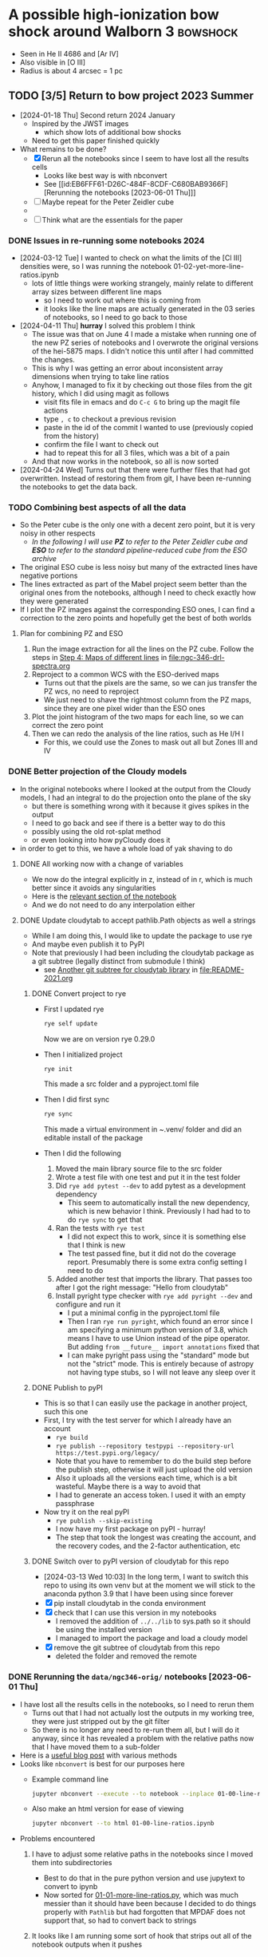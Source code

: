 * A possible high-ionization bow shock around Walborn 3 :bowshock:
:PROPERTIES:
:ATTACH_DIR: /Users/will/Dropbox/muse-hii-regions/docs/ngc-346_att
:END:
+ Seen in He II 4686 and [Ar IV]
+ Also visible in [O III]
+ Radius is about 4 arcsec = 1 pc
  [[file:ngc-346_att/screenshot-20210602-085328.png]]
** TODO [3/5] Return to bow project 2023 Summer
- [2024-01-18 Thu] Second return 2024 January
  - Inspired by the JWST images
    - which show lots of additional bow shocks 
  - Need to get this paper finished quickly
- What remains to be done?
  - [X] Rerun all the notebooks since I seem to have lost all the results cells
    - Looks like best way is with nbconvert
    - See [[id:EB6FFF61-D26C-484F-8CDF-C680BAB9366F][Rerunning the notebooks [2023-06-01 Thu]​]]
  - [-] Maybe repeat for the Peter Zeidler cube
  - 
  - [ ] Think what are the essentials for the paper
*** DONE Issues in re-running some notebooks 2024
CLOSED: [2024-04-11 Thu 18:30]
- [2024-03-12 Tue] I wanted to check on what the limits of the [Cl III] densities were, so I was running the notebook 01-02-yet-more-line-ratios.ipynb
  - lots of little things were working strangely, mainly relate to different array sizes between different line maps
    - so I need to work out where this is coming from
    - it looks like the line maps are actually generated in the 03 series of notebooks, so I need to go back to those
- [2024-04-11 Thu] *hurray* I solved this problem I think
  - The issue was that on June 4 I made a mistake when running one of the new PZ series of notebooks and I overwrote the original versions of the hei-5875 maps. I didn't notice this until after I had committed the changes.
  - This is why I was getting an error about inconsistent array dimensions when trying to take line ratios
  - Anyhow, I managed to fix it by checking out those files from the git history, which I did using magit as follows
    - visit fits file in emacs and do ~C-c G~ to bring up the magit file actions
    - type ~, c~ to checkout a previous revision
    - paste in the id of the commit I wanted to use (previously copied from the history)
    - confirm the file I want to check out
    - had to repeat this for all 3 files, which was a bit of a pain
  - And that now works in the notebook, so all is now sorted
- [2024-04-24 Wed] Turns out that there were further files that had got overwritten. Instead of restoring them from git, I have been re-running the notebooks to get the data back. 
*** TODO Combining best aspects of all the data
:LOGBOOK:
- State "TODO"       from              [2024-04-24 Wed 22:00] \\
  Plan for how to improve all the line ratios
:END:
- So the Peter cube is the only one with a decent zero point, but it is very noisy in other respects
  - /In the following I will use *PZ* to refer to the Peter Zeidler cube and *ESO* to refer to the standard pipeline-reduced cube from the ESO archive/
- The original ESO cube is less noisy but many of the extracted lines have negative portions
- The lines extracted as part of the Mabel project seem better than the original ones from the notebooks, although I need to check exactly how they were generated
- If I plot the PZ images against the corresponding ESO ones, I can find a correction to the zero points and hopefully get the best of both worlds
**** Plan for combining PZ and ESO
1. Run the image extraction for all the lines on the PZ cube. Follow the steps in [[id:B915BA48-D7C9-4FFE-9ECF-511CBF1A4ED7][Step 4: Maps of different lines]] in [[file:ngc-346-drl-spectra.org]]
2. Reproject to a common WCS with the ESO-derived maps
   - Turns out that the pixels are the same, so we can jus transfer the PZ wcs, no need to reproject
   - We just need to shave the rightmost column from the PZ maps, since they are one pixel wider than the ESO ones
3. Plot the joint histogram of the two maps for each line, so we can correct the zero point
4. Then we can redo the analysis of the line ratios, such as He I/H I
   - For this, we could use the Zones to mask out all but Zones III and IV
*** DONE Better projection of the Cloudy models
CLOSED: [2024-04-11 Thu 10:10]
- In the original notebooks where I looked at the output from the Cloudy models, I had an integral to do the projection onto the plane of the sky
  - but there is something wrong with it because it gives spikes in the output
  - I need to go back and see if there is a better way to do this
  - possibly using the old rot-splat method
  - or even looking into how pyCloudy does it
- in order to get to this, we have a whole load of yak shaving to do
**** DONE All working now with a change of variables
CLOSED: [2024-04-11 Thu 10:09]
- We now do the integral explicitly in z, instead of in r, which is much better since it avoids any singularities
- Here is the [[file:../notebooks/ngc346-orig/20-00-ngc346-bowshock-cloudy.py::Alternatively, we can do the integral in z][relevant section of the notebook]] 
- And we do not need to do any interpolation either
**** DONE Update cloudytab to accept pathlib.Path objects as well a strings
CLOSED: [2024-03-13 Wed 10:39]
- While I am doing this, I would like to update the package to use rye
- And maybe even publish it to PyPI
- Note that previously I had been including the cloudytab package as a git subtree (legally distinct from submodule I think)
  - see [[id:FEA75A95-3429-4C02-B970-94D7BC5087F4][Another git subtree for cloudytab library]] in [[file:README-2021.org]]

***** DONE Convert project to rye
CLOSED: [2024-03-12 Tue 20:42]
- First I updated rye
  #+begin_src sh
    rye self update
  #+end_src
  Now we are on version rye 0.29.0
- Then I initialized project
  #+begin_src sh
    rye init
  #+end_src
  This made a src folder and a pyproject.toml file
- Then I did first sync
  #+begin_src sh
    rye sync
  #+end_src
  This made a virtual environment in ~.venv/ folder and did an editable install of the package
- Then I did the following
  1. Moved the main library source file to the src folder
  2. Wrote a test file with one test and put it in the test folder
  3. Did ~rye add pytest --dev~ to add pytest as a development dependency
     - This seem to automatically install the new dependency, which is new behavior I think. Previously I had had to to do ~rye sync~ to get that
  4. Ran the tests with ~rye test~
     - I did not expect this to work, since it is something else that I think is new
     - The test passed fine, but it did not do the coverage report. Presumably there is some extra config setting I need to do
  5. Added another test that imports the library. That passes too after I got the right message: "Hello from cloudytab"
  6. Install pyright type checker with ~rye add pyright --dev~ and configure and run it
     - I put a minimal config in the pyproject.toml file
     - Then I ran ~rye run pyright~, which found an error since I am specifying a minimum python version of 3.8, which means I have to use Union instead of the pipe operator. But adding ~from __future__ import annotations~ fixed that
     - I can make pyright pass using the "standard" mode but not the "strict" mode. This is entirely because of astropy not having type stubs, so I will not leave any sleep over it
***** DONE Publish to pyPI
CLOSED: [2024-03-12 Tue 21:55]
- This is so that I can easily use the package in another project, such  this one
- First, I try with the test server for which I already have an account
  - ~rye build~
  - ~rye publish --repository testpypi --repository-url https://test.pypi.org/legacy/~
  - Note that you have to remember to do the build step before the publish step, otherwise it will just upload the old version
  - Also it uploads all the versions each time, which is a bit wasteful. Maybe there is a way to avoid that
  - I had to generate an access token. I used it with an empty passphrase
- Now try it on the real pyPI
  - ~rye publish --skip-existing~
  - I now have my first package on pyPI - hurray!
  - The step that took the longest was creating the account, and the recovery codes, and the 2-factor authentication, etc
***** DONE Switch over to pyPI version of cloudytab for this repo
CLOSED: [2024-03-13 Wed 10:39]
- [2024-03-13 Wed 10:03] In the long term, I want to switch this repo to using its own venv but at the moment we will stick to the anaconda python 3.9 that I have been using since forever
- [X] pip install cloudytab in the conda environment
- [X] check that I can use this version in my notebooks
  - I removed the addition of ~../../lib~ to sys.path so it should be using the installed version
  - I managed to import the package and load a cloudy model
- [X] remove the git subtree of cloudytab from this repo
  - deleted the folder and removed the remote
*** DONE Rerunning the ~data/ngc346-orig/~ notebooks [2023-06-01 Thu]
CLOSED: [2023-06-02 Fri 17:42]
:PROPERTIES:
:ID:       EB6FFF61-D26C-484F-8CDF-C680BAB9366F
:END:
- I have lost all the results cells in the notebooks, so I need to rerun them
  - Turns out that I had not actually lost the outputs in my working tree, they were just stripped out by the git filter
  - So there is no longer any need to re-run them all, but I will do it anyway, since it has revealed a problem with the relative paths now that I have moved them to a sub-folder
- Here is a [[https://mljar.com/blog/run-jupyter-notebook-command-line/][useful blog post]] with various methods
- Looks like ~nbconvert~ is best for our purposes here
  - Example command line
    #+begin_src sh :eval no :dir ../notebooks/ngc346-orig
      jupyter nbconvert --execute --to notebook --inplace 01-00-line-ratios.ipynb
    #+end_src
  - Also make an html version for ease of viewing
    #+begin_src sh :eval no :dir ../notebooks/ngc346-orig
      jupyter nbconvert --to html 01-00-line-ratios.ipynb 
    #+end_src
- Problems encountered
  1. I have to adjust some relative paths in the notebooks since I moved them into subdirectories
     - Best to do that in the pure python version and use jupytext to convert to ipynb
     - Now sorted for [[file:../notebooks/ngc346-orig/01-01-more-line-ratios.py][01-01-more-line-ratios.py]], which was much messier than it should have been because I decided to do things properly with ~Pathlib~ but had forgotten that MPDAF does not support that, so had to convert back to strings
  2. It looks like I am running some sort of hook that strips out all of the notebook outputs when it pushes
     - Why would I have done that?
     - This is now solved. It turns out I had a filter that was running ~nbstripout~ on all notebooks. I have now removed that filter. And I have learned that git filters and hooks are different things. And I should not have been blaming pre-commit, which is actually great.
  3. moments.py is now part of whispy, so we need
     #+begin_src python
       from whispy import moments
     #+end_src
- [13/13] Files fully processed
  - [X] 00-01-extract-subregions
  - [X] 01-00-line-ratios
  - [X] 01-01-more-line-ratios
  - [X] 01-02-yet-more-line-ratios
  - [X] 01-03-pretty-images
  - [X] 02-00-raman-wings
  - [X] 02-01-Raman-Wings-IR-Source-C
  - [X] 03-00-ha-moment-maps
  - [X] 03-01-oiii-moment-maps
  - [X] 03-02-sii-moment-maps
  - [X] 03-03-oi-lines-sharp-cube
  - [X] 03-04-blue-lines-sharp-extract
    - More than 2 min to execute
  - [X] 03-05-green-and-red-lines-extract
    - Nearly 8 min to execute!
- The remaining notebooks (04, 10, 11, 20) series are not strictly based on the MUSE cube, so I will leave them for now
  - Although they do need dealing with eventually, if only to adjust the relative paths
*** Steps to update the notebooks
For example, for this notebook:
#+begin_src sh
STEM=02-01-Raman-Wings-IR-Source-C
#+end_src
1. Edit the ~$STEM.py~ file to fix any relative paths and optionally remove any Dataspell metadata that is lying around
2. Save the file, which for me automatically runs black on it. Delete buffer in Emacs to avoid confusion
3. Sync all versions of the notebook to the pure python version
   #+begin_src sh
     jupytext -d --sync $STEM.ipynb
   #+end_src
4. Re-execute the notebook
   #+begin_src sh
     time jupyter nbconvert --execute --to notebook --inplace $STEM.ipynb
   #+end_src
5. Sync all versions again (this time it will be from the ipynb version because it is the most recently updated)
   #+begin_src sh
     jupytext -d --sync $STEM.ipynb
   #+end_src
6. Now open the notebook in jupyter to check that it looks OK
7. Finally, convert to html for ease of quick viewing
   #+begin_src sh
     jupyter nbconvert --to html $STEM.ipynb
   #+end_src
*** TODO Do versions of notebooks but with Peter data swapped in
- [ ] Decide exactly what needs to be done for the bow paper
  - I think mainly the line ratios series of notebooks
    - ~01-00-line-ratios.ipynb~ will be a good one to start with
    - This first looks at the [S II] lines, which will be a good test of how well the Peter cube does for medium-strength lines
    - Yes, that worked out excellently. See:
      - [[file:../notebooks/ngc346-new/PZ-01-00-line-ratios.html]]
  - Next we need to start working through the 03-XX series to do the line moments
    - [X] Start with H alpha
    - [X] Now do [O III]
      - This works just fine for the PZ cube. The mean velocities show a higher amplitude of pattern noise than with the ESO cube, but in all other respects the PZ cube comes out ahead
    - [X] [S II] OK
    - [X] [O I] Badly affected by sky
    - [X] Blue lines
    - [X] Green and red lines
  - Now we can carry on with the other line ratio notebooks
    - [ ] ~01-01-more-line-ratios~
- Naming convention
  - I will just add ~PZ~ prefix to the notebook names from ~data/ngc346-orig/~
- Do we want to be working with the median filtered cube?
  - Advantage that we do not need to bother with the continuum subtraction
  - Disadvantage is that this deviates from what I did with the ESO cube
**** 01-00-line-ratios
*** Some more ideas about things to add to paper
**** DONE Density from Ha surface brightness
CLOSED: [2024-04-24 Wed 11:58]
:PROPERTIES:
:ID:       D5232AF9-381B-4A53-B6DC-A07255224C07
:END:
:LOGBOOK:
- State "DONE"       from "TODO"       [2024-04-24 Wed 11:58] \\
  This is now done better in [[id:C56D5FC4-B477-4D73-9748-6F8F3CF27B3D][The density from the Balmer line jump reconsidered]] below
:END:
- We see an increase in Ha at the inner edge of the bow shell, although it is pretty weak (about 40% of the background)
- So we need the following steps:
  1. We first need to calibrate this in physical surface brightness units
  2. Then we need to make the small correction for extinction
  3. Then convert to emission measure using an assumed effective recombination coefficient at the relevant temperature
  4. Finally, we have to estimate the path length through the shell. This is the most uncertain step. But we can assume it is similar to the chord length on the plane of the sky, or we could do the calculation based on the effective thickness
- It turns out that I already did a similar calculation for the He++ in the notebook [[file:../notebooks/ngc346-orig/01-02-yet-more-line-ratios.py::So electron density of 11 pcc!**][01-02-yet-more-line-ratios.py]]
  - Note that this has not been ported to the PZ series yet
  - So I am going to carry on doing this in the same notebook, since it is already set up with all the pyneb stuff and the brightness maps
***** Prior work relevant to this
:PROPERTIES:
:ID:       2FF200A5-189A-440B-A441-F60FCD3A0C5F
:END:
- I already did work on the He++ line, which is described at
  - [[id:2B8BE02D-527B-413D-9FB9-B122B7D7B7EC][He II lines]] in this file
    - Refers to various calculations in jupyter notebooks, but then does more calculations
    - Working to determine He++ ionizing luminosity, Q_2
      - Q_2 = (2.8 +/- 0.1)e45 /s
      - Based on total He II 4686 flux of 2.04e-15 erg/s/cm^2 giving  L(4686) = 9.28e32 erg/s
      - Then we have Q_2 = \alpha_B(He^++) L(4686) / e(4686) (\Omega / 4\pi) where \alpha_B(He^++) and e(4686) come from pyneb
      - But the biggest uncertainty is going to be the solid angle, \Omega
    - Then calculation of electron density from the peak He II 4686 surface brightness
      - But this also depends on the He++ ionization fraction
  - [[id:BFFEAFD1-2FAD-47BC-BFAE-9075C9E23E24][Helium-plus ionizing luminosities]] in [[file:ngc-346.org]]
    - Mainly concerned with the He++ ionizing luminosity, Q_2, which it relates to the stellar atmosphere models
      - Q_2 = 2.8e45 /s which is more or less consistent with the POWR model ~SMC-OB-I 50-42~
    - Also calculates thickness of the He++ shell
      - h =  0.61 pc = 2 arcsec
    - And finally calculates the He++ ionization fraction
      - x = 0.63 and H density n = 13 pcc
  - Other calculations in the notebook [[file:../notebooks/ngc346-orig/01-02-yet-more-line-ratios.py]]
    - Here is where I worked out various complementary quantities
    - The average ionization fraction of He++ for the entire path length through the ionized nebula is only about 0.02
      - I got 0.025 originally, but now it seems to be 0.016
    - This is consistent with the small observed dip in the He+ fraction from 5875/4861
    - So if we take seriously the idea that the bow shock is 30% contribution to the H Balmer emission, then this gives a x(He++) = 0.07 for the bow shock
      - By accounting for the smaller path length for He++ vs H+, we can push this up to 0.1
    - *this seems to contradict the previous calculation*
  - OK, so let's do the calculation for H+ too
***** Step 1: Calibrate in physical units
- Muse cube is in units of
  : 1e-20 erg / (Angstrom cm2 s)
  - With an implicit extra unit of per spaxel (0.2 arcsec x 0.2 arcsec)
  - We are summing along the wavelength axis, which has 1.4 Angstrom pixels
  - So final result is 1.489e-8 erg / s / cm^2 / sr
- Measured H beta brightness is 950 / (3 * 0.0105) = 3e4 Muse units
  - Fraction that we attribute to the bow shock is 0.3
  - So the bow shock brightness is 9e3 Muse units = 1.3e-4 erg / s / cm^2 / sr
  
***** Step 2: Correct for extinction
- For the bow shock region we measure E(B-V) = 0.097
- We calculate the extinction curve in the notebook [[file:../notebooks/ngc346-new/PZ-01-01-more-line-ratios.py]]
  - At H beta this gives A(H beta) = 0.33, so we need to multiply by 10**(0.4 0.33) = 1.36
- So intrinsic brightness is 1.8e-4 erg / s / cm^2 / sr
***** Step 3: Convert to emission measure
- The pyneb emission coefficient e(4861) is in erg cm^3 /s (of order 1e-25)
- So we have that
  \[I(4861) = \int n_e n_p[e(4861) / 4\pi] dz\]
- EM = \int n_e n_p dz = 4\pi I(4861) / e(4861)
- We have estimates of T = (15.5 \pm 1) kK from [Ar IV] or T = (13.8 \pm 0.6) kK from [O III]
- Taking the average of these, we get  e(4861) = 9.3e-26 erg cm^3 / s
- So final result for emission measure is EM = 2.4e22 cm^{-5}
***** Step 4: Estimate path length
:PROPERTIES:
:ID:       6357C2A7-544A-4B41-9ED5-2E713F966C73
:END:
- For the He II shell, I was using 60 pixels, but now that I look at it, I think that 40 pixels better represents the FWHM of the He II brightness
- For H I, I should use something bigger. probably best to use the FWHM from the [Ar IV] line, which is about 90 pixels
- So path length = 90 0.2 61700 au = 1.66e19 cm (or 5.4 pc)
***** Step 5: Estimate density
- Assuming that He is all singly ionized (a pretty good assumption), we can say that n_e \approx (1 + y) n_p = 1.08 n_p
- So n_p = sqrt(EM / 1.08 path length) = 37 cm^{-3}
- With an uncertainty of at least 25%
**** Line ratios
- We can look at correlations between relative line strength (wrt H beta)
- We can do this per-pixel and colored by the Zones from the DRL paper
- From what we have already in [[file:../notebooks/ngc346-new/eso-region-line-ratio-pairplot.pdf]] we can see the following
  - For the highest ionizations, we see some negative correlations, such as
    - [O III] vs [O II]
    - [Ar IV] vs [O III]
  - But at lower ionizations, all the correlations are positive
    - [O II] vs [O I]
    - [O I] vs [S II]
    - [O I] vs O I
    - O I vs [C I]
    - etcetera
  - But is this really worth doing?
**** Compare line ratios between optical and IR
- [2024-02-05 Mon]
  - We can show distribution of the optical ratios:
    [Ar IV]/[Ar III] vs [O III]/[S III]
  - Compare with infrared ratios
    [S IV]/[S III] vs [Ne III]/[Ne II]
  - Also bring in 14 mic / [S III] maybe
** Other bow shocks visible in JWST MIRI data
- [2024-01-18 Thu] Finally got around to looking at the public JWST MIRI data for NGC 346
- The W 3 bow is not the most prominent in these images, since it is so big and diffuse
- We see a more semi-circular north-facing one around SSN 13 (O4 V)
  - This shows a green tinge towards the inner edge since it shows up at 11 microns
- There are other smaller ones dotted throughout the nebula
  - SSN 31 (O7.5 V) to south of center for example, with parabolic shape
  - Tiny one over to east on outskirts of subcluster 10
  - One up in the Plume to the NNE in subcluster 14
    - but this one looks like a compact H II region
    - the H recomb line emission is confined to the interior of the bow
    - and PAH emission around the outside
    - but it looks as though the bow has trapped the i-front
** Lines to use for the bow shock
+ [X] He II 4685.71
  + 3-4 transition, so equivalent to Paschen \alpha
+ Lots of [Ar IV] lines!
  + [X] [Ar IV] 4740
  + [-] [Ar IV] 4711
    + Can give density diagnostic *but* it is blended with He I 4713
    + We can try and de-blend it using other helium lines
    + And it looks like the the He I contribution is small
  + [X] [Ar IV] red lines
    + 7170.5 and 7262.7 are clearly detected
      + But not 7237.4 strangely
      + Possibly because of contamination with C II
    + We can calculate a temperature from this!
      + See [[id:8B4C1164-B47D-47BE-9012-7DD0B661E014][[Ar IV] density and T indicators]]
    + Theory of [Ar IV] lines
      + (Ne, Te) diagnostic diagrams given in 
+ [Cl IV] 7530.8 and 8046.3
  + Unfortunately, the ratio gives us nothing since they come from the same upper state (S/N is not good enough to give useful reddening)
  + The auroral line is 5322.99 but it is not detected
  + [X] 7530.8 done, but contaminated by C II 7530.57
    + This is seen in the map, which shows emission from the filaments and clumps
    + The C II emission seems to come from much closer to the ionization front than it does in Orion
    + This is probably an ionization effect - the C^+ column in the ionized gas is much smaller because the spectrum is harder
    + But may also be a contribution of the low metallicity
  + [X] 8046.3
    + Also contaminated
+ He I 4713 - see above
+ [X] Look for other He I lines
  + [X] He I 4921.93
  + He I 5015.68 - on wing of 5007 but not excessively blended
  + [X] He I 5047.74 - weak
  + [X] Use PyNeb to find lines (or combinations of lines) that should be a fixed ratio to 4713, so that we can subtract it.
+ [X] Look for other He II lines
  + *none are usable* Or maybe they are
  + 4859.319 (4-8 Br \delta) - completely swamped by H\beta
  + 5411.52 (4-7 Br \gamma), which coincides with [Fe III]. Although that should not be a problem because there is no [Fe III] from the bow shock region (see below)
    + But it shows no emission - just photospheric absorption
    + Update [2022-10-26 Wed] Yes it does show emission
  + 6560.1 (4-6 Br \beta)
    + Probably too blended with H\alpha

  + 8236.78 (5-9) is clearly detected [2022-10-26 Wed]
+ [X] [Ar III] 5193.69
  - very weak and diffuse
  - does not seem to show any peak at the bow shock
  - T indicator with red [Ar III] line
+ [X] [Ar III] 7135.78
+ [X] H\alpha and H\beta to get reddening
  + [X] Extract line maps
  + [X] Fine correction for zero point offset
  + [X] Calculate reddening
    + We have a reddening map [[file:~/Dropbox/muse-hii-regions/data/ngc346-reddening-E_BV.fits][ngc346-reddening-E_BV.fits]]
    + Average reddening of bow shock region is E(B-V) = 0.087
    + We have a SMC reddening curve that we calculate from pyneb using parameters from Gordon:2003l
    + I am ignoring the stellar absorption EW for now, but that needs to be dealt with if we ever look at more reddened regions. 
+ [X] [S III] lines for temperature
+ [X] [Cl III] lines for density
  + These are rubbish, unfortunately.  Signal-to-noise is too low to say anything at all
+ [ ] [S II] lines for density
  + This works much better - s/n is high and we are clearly away from the low-density limit
  + We can distinguish the denser gas close to ionization fronts on filaments from the lower-density diffuse component
    + The latter has densities of order
*** Additional high ionization lines [2022-10-22 Sat]
- This is a by-product of work on the deep neutral lines
**** O II 4649 and 4642
- 4649 looks like the other high ionization lines
  - It looks very different from [O III], which makes me think that it *must be fluorescence*
  - We should compare prediction of recombination contribution, given the O abundance determined from the forbidden lines
  - I suspect that it may mainly be fluorescence though
- 4642 looks a bit different, but that is mainly due to stars
  - Doing a cut, you can see an increase at the bow shock
**** Si III 5740
- This also looks similar to the [Ar IV] and [Cl IV] lines, but a bit more diffuse
- Not clear if it is recombination or fluorescence
  

*** Lines that that do NOT come from bow shock
+ [Fe III] 4987.20 - has broad range of emission, but concentrated in the E of the field
+ [Fe III] 4658.1 - weaker than 4987, but similar distribution
  + Except for the mYSO, where it is super-bright
+ Lots of other [Fe III] and [Fe II] lines that only show up in the mYSO
+ Si II 5041.03 - mYSO and SE clump (which may be another mYSO)
+ [N I] 5200 comes from filaments and clumps, but not from ionized gas
+ 
+
*** RGB velocity images in 3 channels for each line
- [ ] I need to compare this against the moment-based velocities that I used earlier and to find out whether it truly is better or not
  - These are in
    - [[file:../notebooks/03-01-oiii-moment-maps.py]] etc
    - [[file:../notebooks/03-02-sii-moment-maps.py]]
    - 
**** Script to grab the channel limits
#+begin_src sh :results output verbatim
  for RGB in red green blue; do
      xpaset -p smc rgb $RGB
      xpaget smc file
      xpaget smc scale limits
  done
#+end_src

#+RESULTS:


**** Table generated from getting the channels 

#+name: rgb-channels-by-hand
| ci 8727.13    | ci   | 8732.24 |     -3 |    35 |
|               | ci   | 8731.19 |     -3 |    30 |
|               | ci   | 8729.94 |     -2 |    15 |
| cliv 8045.62  | cliv | 8051.19 |     -2 |    10 |
|               | cliv | 8049.94 |     -2 |    20 |
|               | cliv | 8048.69 |     -2 |    10 |
| oiii 5006.84  | oiii | 5011.22 |  -8500 | 25000 |
|               | oiii | 5009.97 | -17500 | 65000 |
|               | oiii | 5008.72 | -14000 | 60000 |
| xxx 8037.0    | xxx  | 8043.69 |     -1 |    10 |
|               | xxx  | 8042.44 |     -1 |    12 |
|               | xxx  | 8041.19 |     -1 |    10 |
| xxx 8151.3424 | xxx  | 8156.19 |     -1 |    25 |
|               | xxx  | 8154.94 |     -2 |    35 |
|               | xxx  | 8153.69 |     -1 |    25 |
| oi 6363.78    | oi   | 6368.69 |    -13 |    60 |
|               | oi   | 6367.44 |    -25 |   150 |
|               | oi   | 6366.19 |    -18 |   150 |
| ariv 4740.17  | ariv | 4743.72 |    -10 |    70 |
|               | ariv | 4742.47 |    -15 |    90 |
|               | ariv | 4741.22 |    -10 |    40 |
| oi 8446.36    | oi   | 8452.44 |      0 |    30 |
|               | oi   | 8451.19 |      0 |    40 |
|               | oi   | 8449.94 |      0 |    30 |
| oiii 4958.91  | oiii | 4962.47 |  -5200 | 15000 |
|               | oiii | 4961.22 |  -5500 | 20000 |
|               | oiii | 4959.97 |  -2600 |  8000 |
| siii 9068.90  | siii | 9074.94 |   -320 |  2000 |
|               | siii | 9073.69 |   -475 |  3500 |
|               | siii | 9072.44 |   -250 |  2000 |


- Adjustments
  - oiii 4959 do not worry about the black bits at the bottom since they have artefacts due to being close to the edge

**** Process the table to calculate mean wavelength maps
#+header: :var TABLE=rgb-channels-by-hand
#+begin_src python :eval no :tangle ../scripts/rgb-meanwavs.py
  from pathlib import Path
  import numpy as np
  from astropy.io import fits
  import astropy.units as u
  from astropy.constants import c as light_speed
  import json

  DATADIR = Path.cwd().parent / "data"
  data = {}
  for maybe_lineid, ion, wav, fmin, fmax in TABLE:
       # Reorganize input data
       wavstring = f"{wav:.2f}".replace(".", "_")
       filename = f"ngc346-slice-{ion}-{wavstring}"
       if maybe_lineid:
            lineid = maybe_lineid
            wav0 = float(lineid.split()[-1])
            prefix = f"{ion}-{round(wav0)}"
            data[lineid] = {
                 "ion": ion,
                 "prefix": prefix,
                 "wavs": [wav],
                 "wav0": wav0,
                 "fmins": [fmin],
                 "fmaxs": [fmax],
                 "filenames": [filename],
            }
       else:
            data[lineid]["wavs"].append(wav)
            data[lineid]["fmins"].append(fmin)
            data[lineid]["fmaxs"].append(fmax)
            data[lineid]["filenames"].append(filename)

  with open("rgb-channels-data.json", "w") as f:
       json.dump(data, f, indent=3)

  for lineid, d in data.items():
       # Get list of HDUs, one for each channel
       hdus = [
            fits.open(DATADIR / (fname + ".fits"))[0]
            for fname in d["filenames"]
       ]
       # Stack the three data arrays in a cube
       imstack = np.stack([hdu.data for hdu in hdus], axis=0)
       # Make matching stacks of the min fluxes and wavelengths
       fmins = np.array(d["fmins"]).reshape((3, 1, 1))
       wavs = np.array(d["wavs"]).reshape((3, 1, 1))
       wav0 = d["wav0"]
       # Correct zeropoint in each channel
       imstack -= fmins
       # Calculate maps of total flux and mean wavelength
       imsum = np.sum(imstack, axis=0)
       imwav = np.sum(imstack * wavs, axis=0) / imsum
       imvel = (((imwav - wav0) / wav0) * light_speed).to(u.km / u.s).value
       bfrac = imstack[2] / imsum
       rfrac = imstack[0] / imsum
       imm1 = rfrac - bfrac
       imm2 = bfrac + rfrac
       # Write out the results
       header = hdus[0].header
       prefix = "ngc346-rgbchan-" + d["prefix"] 
       fits.PrimaryHDU(header=header, data=imsum).writeto(
            DATADIR / f"{prefix}-sum.fits", overwrite=True,
       )
       fits.PrimaryHDU(header=header, data=imwav).writeto(
            DATADIR / f"{prefix}-mean-wav.fits", overwrite=True,
       )
       fits.PrimaryHDU(header=header, data=imvel).writeto(
            DATADIR / f"{prefix}-mean-vel.fits", overwrite=True,
       )
       fits.PrimaryHDU(header=header, data=bfrac).writeto(
            DATADIR / f"{prefix}-3wav-b.fits", overwrite=True,
       )
       fits.PrimaryHDU(header=header, data=rfrac).writeto(
            DATADIR / f"{prefix}-3wav-r.fits", overwrite=True,
       )
       fits.PrimaryHDU(header=header, data=imm1).writeto(
            DATADIR / f"{prefix}-3wav-m1.fits", overwrite=True,
       )
       fits.PrimaryHDU(header=header, data=imm2).writeto(
            DATADIR / f"{prefix}-3wav-m2.fits", overwrite=True,
       )


#+end_src

#+begin_src sh :results verbatim
python ../scripts/rgb-meanwavs.py
#+end_src

#+RESULTS:



**** Comments on the velocity patterns
- The siii 9069 line looks great now
- It shows more variation than the oiii lines, but they are correlated
  - It seems like the oiii has an additional diffuse component that has less variation
  - *AHA* that is not it at all - it is just that the d\lambda is smaller for the green lines than for the red lines, given the same velocity shift.  And our velocity pixels are fixed width in \lambda
    - If we shrink the range on the oiii then 4959 looks very similar to 9069 but with added artefacts
    - And 5007 also looks similar but with even more artefacts
  - The oi lines show even more variation than siii (and this is not explained by the different wavelengths)
- Things seem consistent wit the majority of the variation being due to brightness variations coupled with a general expansion along the line of sight
  - For instance, there are places where an apparent dust absorption causes the velocity to get bluer, which seems to be because the redder emission from the background layer is blocked
  - But there are other regions where a reduction in brightness is associated with redder velocities, which seems to be due to a gap between foreground blueshifted emission filaments
- [Cl IV] 8046
  - [[file:CleanShot 2022-08-28 at 15.01.34.jpg]]
  - [[file:CleanShot 2022-08-28 at 15.01.34.cleanshot]] editable version

**** The bias in the 3 channel method and how to overcome it

***** Theory of 3-wav method
- We can use erf function to describe gaussian contribution to the three channels
- If we assume that channel intensities are A, B, C where B is peak and C > A
  - Say that C > A (if necessary invert velocity scale) so that mean velocity is between B and C
  - Then we can use C/A and (A+C)/B to characterise width and offset
  - Use a velocity scale {-1, 0, +1} for centers of channels A, B, C
    - Channel edges are [-1.5, -0.5], [-0.5, +0.5], [+0.5, +1.5]
  - Gaussian profile g(x, x0, sig) with x0 in range [0, +1]
  - So we can find the flux in each channel as
    - A = Int(g, -1.5 - x0, -0.5 - x0)
    - B = Int(g, -0.5 - x0, +0.5 - x0)
    - C = Int(g, +0.5 - x0, +1.5 - x0)
  - The integrals can be expressed as error functions:
    - Int(g, p - x0, q - x0) = (1/2) (erf((q  - x0)/ sig sqrt(2)) - erf((p - x0) / sig sqrt(2)))
    - Or Int(g, p - x0, q - x0) = E(q) - E(p)
      - with E(x) = (1/2) erf((x - x0) / sig sqrt(2))
    - If the profiles are not Gaussian, we can just replace erf by the CDF of the profile shape
  - So we get our two diagnostic ratios as
    - C/A = [E(+1.5) - E(+0.5)] / [E(-0.5) - E(-1.5)]
    - (A+C)/B = [E(-0.5) - E(-1.5) + E(+1.5) - E(+0.5)] / [E(+0.5) - E(-0.5)]
  - Alternatively, we could define moment-like linear functions
    - M_k = Sum(x^k F) = (-1)^k A + (0)^k B + (+1)^k C
    - M_0 = A + B + C
      - E(+1.5) - E(-1.5)
      - Signature -00+ 
    - M_1 = C - A (and same for all odd moments)
      - E(+1.5) + E(-1.5) - E(+0.5) - E(-0.5)
      - Signature +--+
    - M_2 = A + C (and same for all even moments)
      - E(-0.5) + E(+1.5) - E(-1.5) - E(+0.5)
      - Signature -+-+
  - Then we have the normalized moments
    - m_1 = M_1 / M_0
      - [+E(-1.5)-E(-0.5)-E(+0.5)+E(+1.5)] / [E(+1.5) - E(-1.5)]
      - This is exactly the same as the mean wavelength over the 3 channels
    - m_2 = M_2 / M_0
      - [-E(-1.5)+E(-0.5)-E(+0.5)+E(+1.5)] / [E(+1.5) - E(-1.5)]
      - This is the broadness parameter
  - [ ] Third alternative: use A and C directly
    - A / (A + B + C) = (m_2 - m_1) / 2
    - C / (A + B + C) = (m_2 + m_1) / 2
    - These have the advantage that they can be called Left and Right, or even Blue Fraction and Red Fraction
    - They tend to 1/3 when sigma is large
    - And they are both positive definite
    - The only disadvantage is that they do not separate into the significant and insignificant variations
    - And that we lose the approximate proportionality between \mu and m_1


***** TODO Sensitivity to noise of 3-wav method
- How does it compare with summing over a broader wave window?
- This will be different for strong lines or weak lines (as compared with the continuum)
- And also will depend on whether the "noise" in the continuum is independent in each pixel or not

***** Implementation of 3-wav method

****** Library file to calculate the moments
#+begin_src python :eval no :tangle ../lib/three_wav_moments.py
  import numpy as np
  from scipy.special import erf
  import scipy.stats as ss
  def _E_erf(x, x0, sig):
      "Special case of erf for gaussian profile"
      return 0.5 * erf((x - x0) / (sig * np.sqrt(2)))

  _PROFILE = ss.norm       # Gaussian
  #_PROFILE = ss.cauchy            # Lorentzian
  def _E_cdf(x, x0, sig):
      "General case of any profile via the CDF"
      return _PROFILE.cdf(x, loc=x0, scale=sig)

  # Use the general CDF form so that functional form of profile can be
  # changed (see the _PROFILE variable above)
  E = _E_cdf

  def M0(x0, sig):
      return E(1.5, x0, sig) - E(-1.5, x0, sig)

  def M1(x0, sig):
      return E(1.5, x0, sig) + E(-1.5, x0, sig) - E(0.5, x0, sig) - E(-0.5, x0, sig)

  def M2(x0, sig):
      return E(1.5, x0, sig) + E(-0.5, x0, sig) - E(0.5, x0, sig) - E(-1.5, x0, sig)

#+end_src
****** Graphs of moments as function of mean wave and sigma

#+begin_src python :return plotfile :results file
  import sys
  import numpy as np
  sys.path.append("../lib")
  from three_wav_moments import M0, M1, M2
  from matplotlib import pyplot as plt
  import seaborn as sns

  plotfile = "3wav-test.pdf"
  fig, axes = plt.subplots(3, 1, sharex=True, figsize=(5, 6.5))
  x0grid = np.linspace(0.0, 1.0)
  #sigs = [0.1, 0.25, 0.5, 1.0, 1.5]
  sigs = [0.6, 0.8, 1.0, 1.2]

  ax = axes[0]
  for sig in sigs:
      label = f"sigma = {sig:.2f}"
      ax.plot(x0grid, M1(x0grid, sig) / M0(x0grid, sig), label=label)
  ax.plot([0, 1], [0, 1], color='k', linestyle='dashed')
  ax.legend()
  ax.set(
      xlim=[0, 1],
      ylim=[-0.01, 1.01],
      ylabel="$m_1 = (C - A) / (A + B + C)$",
  )

  ax = axes[1]
  for sig in sigs:
      label = f"sigma = {sig:.2f}"
      ax.plot(x0grid, M2(x0grid, sig) / M0(x0grid, sig), label=label)
  ax.plot([0, 1], [2/3, 2/3], color='k', linestyle='dashed')
  ax.set(
      xlim=[0, 1],
      ylim=[-0.01, 1.01],
      ylabel="$m_2 = (A + C) / (A + B + C)$",
  )

  ax = axes[2]

  for sig in sigs:
      label = fr"$\sigma = {sig:.2f}$"
      ax.plot(x0grid, M0(x0grid, sig), label=label)
  ax.plot([0, 1], [1, 1], color='k', linestyle='dashed')

  ax.set(
      xlim=[0, 1],
      ylim=[-0.01, 1.01],
      xlabel=r"$\mu$",
      ylabel="$M_0 = (A + B + C)$",
  )
  sns.despine()
  fig.tight_layout()
  fig.savefig(plotfile)
#+end_src

#+RESULTS:
[[file:3wav-test.pdf]]

****** Contours of moments in (mu, sigma) plane
#+begin_src python :return plotfile :results file
  import sys
  import numpy as np
  sys.path.append("../lib")
  from three_wav_moments import M0, M1, M2
  from matplotlib import pyplot as plt
  import seaborn as sns
  import cmasher as cmr

  NMU, NSIG = 400, 400
  mu, sig = np.meshgrid(
      np.linspace(0.0, 1.0, NMU),
      np.logspace(-1.5, 1.5, NSIG),
  )

  m1 = M1(mu, sig) / M0(mu, sig)
  m2 = M2(mu, sig) / M0(mu, sig)
  m1[m1 < 0.0] = 0.0
  plotfile = "3wav-contours.pdf"
  fig, ax = plt.subplots(1, 1, figsize=(6, 5))
  levels1 = [
      0.0, 0.001,
      0.01, 0.05, 0.1, 0.2, 0.3, 0.4, 0.5,
      0.6, 0.7, 0.8, 0.9, 0.95, 0.99,
      0.999, 1.0,
  ]
  levels2 = [
      0.01, 0.05, 0.1, 0.2, 0.3, 0.4, 0.5,
      0.6, 0.65, 0.66, 0.666, 0.7, 0.8, 0.9, 0.95, 0.99,
  ]

  cmap1 = cmr.get_sub_cmap("cmr.fall", 0.25, 0.95)
  cmap2 = cmr.get_sub_cmap("cmr.horizon_r", 0.2, 0.95)
  c1 = ax.contourf(
      mu, sig, m1,
      levels=levels1,
      cmap=cmap1,
      alpha=0.8,
  )
  c2 = ax.contour(
      mu, sig, m2,
      levels=levels2,
      #linestyles="dashed",
      cmap=cmap2,
      label="m2",
  )
  #ax.clabel(c1, c1.levels[::2], inline=True, fontsize=6)
  ax.clabel(c2, c2.levels, inline=True, fontsize=6, inline_spacing=1)
  fig.colorbar(c1, label=r"$m_1$")
  ax.set(
      xlabel="mu",
      ylabel="sigma",
      yscale="log",
  )

  sns.despine()
  fig.tight_layout()
  fig.savefig(plotfile)
#+end_src

#+RESULTS:
[[file:3wav-contours.pdf]]


****** Finding mean wave and sigma from moments
For this we can use interpolation
#+begin_src python :return plotfile :results file
  import sys
  import numpy as np
  from scipy.interpolate import griddata
  sys.path.append("../lib")
  import three_wav_moments
  from three_wav_moments import M0, M1, M2
  from matplotlib import pyplot as plt
  import scipy.stats as ss
  import seaborn as sns
  import cmasher as cmr

  #three_wav_moments._PROFILE = ss.cauchy

  N = 200
  mu_grid, sig_grid = np.meshgrid(
      np.linspace(0.0, 1.0, N),
      np.concatenate(
          (np.linspace(0.0, 2.0, N, endpoint=False),
           np.linspace(2.0, 10.0, N)),
      ),
  )


  m1 = M1(mu_grid, sig_grid) / M0(mu_grid, sig_grid)
  m2 = M2(mu_grid, sig_grid) / M0(mu_grid, sig_grid)
  m1[m1 < 0.0] = 0.0
  m2[m2 < 0.0] = 0.0
  mask = np.isfinite(m1 * m2)


  m1_grid, m2_grid = np.meshgrid(
      np.linspace(0.0, 0.8, 4*N),
      np.linspace(0.0, 0.8, 4*N),
  )


  # Two-dimensional interpolation from (mu, sig) -> (m1, m2) plane
  points = (m1[mask], m2[mask])
  xi = (m1_grid, m2_grid)
  mu = griddata(points, mu_grid[mask], xi, method="linear")
  sig = griddata(points, sig_grid[mask], xi, method="linear")
  mu[m1_grid > m2_grid] = np.nan
  sig[m1_grid > m2_grid] = np.nan
  mu[mu >= 1.0] = np.nan
  sig[mu >= 1.0] = np.nan


  # Find upper envelope of m2, which corresponds to mu = 1
  m2_max = np.interp(m1_grid, m1[::-1, -1], m2[::-1, -1])
  outside = m2_grid > m2_max
  mu[outside] = np.nan
  sig[outside] = np.nan


  plotfile = "3wav-inverse-contours.pdf"
  fig, ax = plt.subplots(1, 1, figsize=(6, 5))
  levels = [
      0.01, 0.05, 0.1, 0.2, 0.3, 0.4, 0.5,
      0.6, 0.7, 0.8, 0.9, 0.95, 0.99,
  ]

  cmap1 = cmr.get_sub_cmap("cmr.emerald", 0.25, 1.0)
  cmap2 = cmr.get_sub_cmap("cmr.gothic_r", 0.0, 1.0)
  sigmax = 2.0
  c2 = ax.contourf(
      m1_grid, m2_grid, np.where(sig > sigmax, sigmax, sig),
      vmin=0, vmax=sigmax, 
      #levels=[0.2, 0.4, 0.6, 0.8, 1.0, 1.2, 1.4, 1.6, 1.8],
      #linestyles="dashed",
      cmap=cmap2,
      alpha=0.5,
  )
  c1 = ax.contour(
      m1_grid, m2_grid, mu,
      levels=[0.1, 0.2, 0.3, 0.4, 0.5, 0.6, 0.7, 0.8, 0.9, 1.0],
      cmap=cmap1,
      alpha=1.0,
  )
  fig.colorbar(c2, label=r"Line width: $\sigma$")
  # artists, labels = c1.legend_elements(str_format='{:2.1f}'.format)
  # labels = [lab.replace("x =", r"\mu =") for lab in labels]
  # ax.legend(artists, labels, framealpha=1, ncol=2, loc="lower right")
  ax.clabel(
      c1,
      c1.levels[::2],
      fmt=lambda x: fr"$\mu = {x:.1f}$",
      inline=True,
      inline_spacing=2,
  )
  #ax.clabel(c2, c2.levels, inline=True)
  #ax.scatter(m1[mask], m2[mask], c=mu_grid[mask], marker=".")
  #ax.scatter(m1[:, -1], m2[:, -1], marker=".")
  ax.set(
      xlabel=r"$m_1 = (C - A) / (A + B + C)$",
      ylabel=r"$m_2 = (A + C) / (A + B + C)$",
  )

  sns.despine()
  fig.tight_layout()
  fig.savefig(plotfile)
#+end_src

#+RESULTS:
[[file:3wav-inverse-contours.pdf]]


****** Apply algorithm to a particular line
#+begin_src python :return plotfile :results file
  import sys
  import json
  from pathlib import Path
  import numpy as np
  from scipy.interpolate import griddata
  sys.path.append("../lib")
  import three_wav_moments
  from three_wav_moments import M0, M1, M2
  from matplotlib import pyplot as plt
  import scipy.stats as ss
  import seaborn as sns
  import cmasher as cmr
  from astropy.io import fits

  lineid = "siii-9069"

  N = 200
  mu_grid, sig_grid = np.meshgrid(
      np.linspace(0.0, 1.0, N),
      np.concatenate(
          (np.linspace(0.0, 2.0, N, endpoint=False),
           np.linspace(2.0, 10.0, N)),
      ),
  )


  m1 = M1(mu_grid, sig_grid) / M0(mu_grid, sig_grid)
  m2 = M2(mu_grid, sig_grid) / M0(mu_grid, sig_grid)
  m1[m1 < 0.0] = 0.0
  m2[m2 < 0.0] = 0.0
  mask = np.isfinite(m1 * m2)


  m1_grid, m2_grid = np.meshgrid(
      np.linspace(0.0, 0.8, 4*N),
      np.linspace(0.0, 0.8, 4*N),
  )


  # Two-dimensional interpolation from (mu, sig) -> (m1, m2) plane
  points = (m1[mask], m2[mask])
  xi = (m1_grid, m2_grid)
  mu = griddata(points, mu_grid[mask], xi, method="linear")
  sig = griddata(points, sig_grid[mask], xi, method="linear")
  mu[m1_grid > m2_grid] = np.nan
  sig[m1_grid > m2_grid] = np.nan
  mu[mu >= 1.0] = np.nan
  sig[mu >= 1.0] = np.nan


  # Find upper envelope of m2, which corresponds to mu = 1
  m2_max = np.interp(m1_grid, m1[::-1, -1], m2[::-1, -1])
  outside = m2_grid > m2_max
  mu[outside] = np.nan
  sig[outside] = np.nan


  plotfile = "3wav-inverse-contours.pdf"
  fig, ax = plt.subplots(1, 1, figsize=(6, 5))
  levels = [
      0.01, 0.05, 0.1, 0.2, 0.3, 0.4, 0.5,
      0.6, 0.7, 0.8, 0.9, 0.95, 0.99,
  ]

  cmap1 = cmr.get_sub_cmap("cmr.emerald", 0.25, 1.0)
  cmap2 = cmr.get_sub_cmap("cmr.gothic_r", 0.0, 1.0)
  sigmax = 2.0
  c2 = ax.contourf(
      m1_grid, m2_grid, np.where(sig > sigmax, sigmax, sig),
      vmin=0, vmax=sigmax, 
      #levels=[0.2, 0.4, 0.6, 0.8, 1.0, 1.2, 1.4, 1.6, 1.8],
      #linestyles="dashed",
      cmap=cmap2,
      alpha=0.5,
  )
  c1 = ax.contour(
      m1_grid, m2_grid, mu,
      levels=[0.1, 0.2, 0.3, 0.4, 0.5, 0.6, 0.7, 0.8, 0.9, 1.0],
      cmap=cmap1,
      alpha=1.0,
  )
  fig.colorbar(c2, label=r"Line width: $\sigma$")
  # artists, labels = c1.legend_elements(str_format='{:2.1f}'.format)
  # labels = [lab.replace("x =", r"\mu =") for lab in labels]
  # ax.legend(artists, labels, framealpha=1, ncol=2, loc="lower right")
  ax.clabel(
      c1,
      c1.levels[::2],
      fmt=lambda x: fr"$\mu = {x:.1f}$",
      inline=True,
      inline_spacing=2,
  )
  #ax.clabel(c2, c2.levels, inline=True)
  #ax.scatter(m1[mask], m2[mask], c=mu_grid[mask], marker=".")
  #ax.scatter(m1[:, -1], m2[:, -1], marker=".")
  ax.set(
      xlabel=r"$m_1 = (C - A) / (A + B + C)$",
      ylabel=r"$m_2 = (A + C) / (A + B + C)$",
  )

  sns.despine()
  fig.tight_layout()
  fig.savefig(plotfile)
      #+end_src

*** Ionization potentials
- Return to this [2024-01-30 Tue]
  - I want to expand the table and figure to include ions that are seen in the Spitzer spectra
  - These are
    - Ne II, III
    - Si I (this is the only element that I did not have)
    - S III, IV
- Where did I get these from? [2022-10-22 Sat]
  - Looks like https://en.wikipedia.org/wiki/Ionization_energies_of_the_elements_(data_page)
- [2024-02-01 Thu] Turns out that I had a mistake in my figure with the Spitzer images. It is not [Si IV], but [S IV] 10.51 micron that we see.
- This is good because we now have two adjacent stages of the same element
     
|      |       eV |   Ryd |
|------+----------+-------|
| K^0   |  4.34066 | 0.319 |
| Si^0  |  8.15169 | 0.599 |
| S^0   |  10.3600 | 0.762 |
| Cl^0  |  12.9676 | 0.954 |
|------+----------+-------|
| H^0   |  13.5984 | 1.000 |
| O^0   |  13.6181 | 1.001 |
| N^0   |  14.5341 | 1.069 |
| Ar^0  |  15.7596 | 1.159 |
| Si^{+}  | 16.34585 | 1.202 |
| Ne^0  |  21.5646 | 1.586 |
| S^{+}   |   23.338 | 1.716 |
| Cl^{+}  |   23.814 | 1.751 |
| C^{+}   |   24.385 | 1.793 |
|------+----------+-------|
| He^0  |  24.5874 | 1.808 |
| Ar^{+}  |   27.630 | 2.032 |
| N^{+}   |   29.601 | 2.177 |
| K^{+}   |    31.63 | 2.326 |
| Si^{+2} | 33.49302 | 2.463 |
| S^{+2}  |    34.86 | 2.564 |
| O^{+}   |   35.121 | 2.583 |
| Cl^{+2} |    39.80 | 2.927 |
| Ne^{+}  | 40.96328 | 3.012 |
| Ar^{+2} |   40.735 | 2.996 |
| Si^{+3} | 45.14181 | 3.320 |
| K^{+2}  |   45.806 | 3.368 |
| S^{+3}  |   47.222 | 3.473 |
| Cl^{+3} |    53.24 | 3.915 |
|------+----------+-------|
| He^{+}  |   54.418 | 4.002 |
| O^{+2}  |   54.936 | 4.040 |
| Ar^{+3} |    59.58 | 4.381 |
| K^{+3}  |    60.91 | 4.479 |
| Ne^{+2} |    63.45 | 4.666 |
| K^{+4}  |    82.66 | 6.079 |
#+TBLFM: $3=$2 / 13.5984;f3
+ So this might explain why [O III] does not overlap with He II, but [Ar IV] does
|   IP | Edge     | H        | He         | S       | Ar       | O       | Cl       | Si       | K      | Ne       |
|------+----------+----------+------------+---------+----------+---------+----------+----------+--------+----------|
|  8.2 | Si 0     |          |            |         |          | [O I]   |          | *[Si II] |        |          |
| 10.4 | S 0      |          |            | [S II]  |          | [O I]   |          | *[Si II] |        |          |
| 13.0 | Cl 0     |          |            | [S II]  |          | [O I]   | [Cl II]  | *[Si II] |        |          |
|------+----------+----------+------------+---------+----------+---------+----------+----------+--------+----------|
| 13.6 | H 0, O 0 | H I 4861 |            | [S II]  |          | [O II]  | [Cl II]  | *[Si II] |        |          |
| 15.8 | Ar 0     | H I 4861 |            | [S II]  | [Ar II]  | [O II]  | [Cl II]  | *[Si II] |        |          |
| 16.3 | Si +     | H I 4861 |            | [S II]  | [Ar II]  | [O II]  | [Cl II]  |          |        |          |
| 21.6 | Ne 0     | H I 4861 |            | [S II]  | [Ar II]  | [O II]  | [Cl II]  |          |        | *[Ne II] |
| 23.3 | S +      | H I 4861 |            | [S III] | [Ar II]  | [O II]  | [Cl II]  |          |        | *[Ne II] |
| 23.8 | Cl +     | H I 4861 |            | [S III] | [Ar II]  | [O II]  | [Cl III] |          |        | *[Ne II] |
|------+----------+----------+------------+---------+----------+---------+----------+----------+--------+----------|
| 24.6 | He 0     | H I 4861 | He I 5875  | [S III] | [Ar II]  | [O II]  | [Cl III] |          |        | *[Ne II] |
| 27.6 | Ar +     | H I 4861 | He I 5875  | [S III] | [Ar III] | [O II]  | [Cl III] |          |        | *[Ne II] |
| 33.5 | Si +2    | H I 4861 | He I 5875  | [S III] | [Ar III] | [O II]  | [Cl III] |          |        |          |
| 34.9 | S +2     | H I 4861 | He I 5875  | *[S IV] | [Ar III] | [O II]  | [Cl III] |          |        | *[Ne II] |
| 35.1 | O +      | H I 4861 | He I 5875  | *[S IV] | [Ar III] | [O III] | [Cl III] |          |        | *[Ne II] |
| 39.8 | Cl +2    | H I 4861 | He I 5875  | *[S IV] | [Ar III] | [O III] | [Cl IV]  |          |        | *[Ne II] |
| 40.7 | Ar +2    | H I 4861 | He I 5875  | *[S IV] | [Ar IV]  | [O III] | [Cl IV]  |          |        | *[Ne II] |
| 41.0 | Ne +     | H I 4861 | He I 5875  | *[S IV] | [Ar IV]  | [O III] | [Cl IV]  |          |        | [Ne III] |
| 45.1 | Si +3    | H I 4861 | He I 5875  | *[S IV] | [Ar IV]  | [O III] | [Cl IV]  |          |        |          |
| 45.8 | K +2     | H I 4861 | He I 5875  | *[S IV] | [Ar IV]  | [O III] | [Cl IV]  |          | [K IV] | [Ne III] |
| 47.2 | S +3     | H I 4861 | He I 5875  |         | [Ar IV]  | [O III] | [Cl IV]  |          | [K IV] | [Ne III] |
| 53.2 | Cl +3    | H I 4861 | He I 5875  |         | [Ar IV]  | [O III] |          |          | [K IV] | [Ne III] |
|------+----------+----------+------------+---------+----------+---------+----------+----------+--------+----------|
| 54.4 | He +     | H I 4861 | He II 4686 |         | [Ar IV]  | [O III] |          |          | [K IV] | [Ne III] |
| 54.9 | O +2     | H I 4861 | He II 4686 |         | [Ar IV]  |         |          |          | [K IV] | [Ne III] |
| 59.6 | Ar +3    | H I 4861 | He II 4686 |         |          |         |          |          | [K IV] | [Ne III] |
| 60.9 | K +3     | H I 4861 | He II 4686 |         |          |         |          |          |        | [Ne III] |
| 63.5 | Ne +2    | H I 4861 | He II 4686 |         |          |         |          |          |        |          |
*** General thoughts on the ionization structure
:PROPERTIES:
:ATTACH_DIR: /Users/will/Dropbox/muse-hii-regions/docs/ngc-346_att
:END:
+ The projected area around W 3 shows
  + small arc in He II
  + larger but still centrally-concentrated arc in [Ar IV]
  + no particular concentration in [O III], He I, [Ar III], H I, etc
+ This suggests that the ionizing illumination is dominated by W 3 for E > 40.735 eV
  + But it does not dominate the illumination for E = 35 \to 40.735 eV or any of the softer bands
+ From the ACS H\alpha image, there is small region that shows the bow shell cleanly
  [[file:ngc-346_att/screenshot-20210614-130218.png]]
  Between about 3 and 7 arcsec from W3.  Beyond this, the globules start to dominate the H alpha and other medium ionization lines
**** Ionization balance of Ar
+ We should have
  \[
  \frac{Ar^{3+}}{Ar^{2+}} =
  \frac{F \sigma}{\alpha n_e}
  \]
  + F is the ionizing flux for h\nu > 40.7 eV
  + \sigma is the Ar^{2+} photoionization cross section
  + \alpha is the Ar^{3+} recombination rate
+ Assume constant T and that F only varies by geometrical dilution: F ~ 1/R^2
  + 
  
*** [Ar IV] density and T indicators
:PROPERTIES:
:ID:       8B4C1164-B47D-47BE-9012-7DD0B661E014
:END:
+ This is now done better in one of the notebook files
  + But might be worth revisiting now I have better idea of the zero levels
+ From just visual inspection of the spectra I get
  | 4711.37 |  85 |
  | 4740.17 |  60 |
  |  7170.5 |   3 |
  |  7237.4 | 3.5 |
  |  7262.7 | 2.5 |
+ According to ratios specified by Keenan:
  + R_1 = 4711.37 /  4740.17 = 1.417 -> 0.1513 on log scale
    + This is low-density limit
    + In principle there may be some contamination by He I
      + But even if the density is high as 200 or so, there is hardly any effect on the temperature diagnostics
  + R_2 = 7238 / (4711 + 4730) = 3.5 / (60 + 85) = 0.02414 -> -1.617
    + implies T a bit bigger than 20,000 K !!!
    + *this one is bad* it is contaminated by C II 7236.19 or something
      + The map shows that most of the emission comes from the filament not from the bow shock
      + The contamination is not with C II, but is a deep neutral line at 7238.6, which seems slightly to red of the Ar IV emission
      + We could actually probably still extract the Ar IV line in the golden triangle
  + R_3 = 7263 / (4711 + 4740) =  2.5 / (60 + 85) = 0.01724 -> -1.763
    + gives T = 17500 K, approx
  + R_4 = 7171 / (4711 + 4740) = 3 / (60 + 85) = 0.02069 -> -1.684
    + but theoretically R_4 / R_2 = 1.33
    + We find R_4/R_2 = 7171 / 7238 = 3 / 3.5 = 0.8571, which must be due to contamination of 7238
    + So assuming R_2 = R_4 / 1.33, then R_2 = 0.02069 / 1.33 = 0.01556 -> -1.808
      + gives 17500 K, same as R_3
  + *Conclusion* Both R_3 and R_4 imply 17,500 K, while R_2 is hopelessly contaminated
  + *Except* I have not included the reddening

  
*** [Ar IV] and [Cl IV] from Atomic Line List
: -LAB-WAVL-ANG-AIR-|--SPC--|TT|-CONFIGURATION-|-TERM--|-J_i-J_k-|--A_ki--|-TPF-|-LEVEL-ENERGY--EV--|-REF---|
:    4711.37         [Ar IV] M1 3s2.3p3-3s2.3p3 4So-2Do 3/2 - 5/2 1.60e-03   ASD 0.000000 - 2.630860 058
:    4711.37         [Ar IV] E2 3s2.3p3-3s2.3p3 4So-2Do 3/2 - 5/2 8.00e-03   ASD 0.000000 - 2.630860 058
:    4740.17         [Ar IV] M1 3s2.3p3-3s2.3p3 4So-2Do 3/2 - 3/2 7.20e-02   ASD 0.000000 - 2.614880 058
:    4740.17         [Ar IV] E2 3s2.3p3-3s2.3p3 4So-2Do 3/2 - 3/2 5.10e-03   ASD 0.000000 - 2.614880 058
:    5322.99         [Cl IV] E2 3s2.3p2-3s2.3p2  1D-1S    2 - 0   2.79e+00    19 1.706960 - 4.035540 006
:    7170.5          [Ar IV] M1 3s2.3p3-3s2.3p3 2Do-2Po 3/2 - 3/2 8.10e-01   ASD 2.614880 - 4.343490 058
:    7170.5          [Ar IV] E2 3s2.3p3-3s2.3p3 2Do-2Po 3/2 - 3/2 9.80e-02   ASD 2.614880 - 4.343490 058
:    7237.4          [Ar IV] M1 3s2.3p3-3s2.3p3 2Do-2Po 5/2 - 3/2 4.44e-01   ASD 2.630860 - 4.343490 058
:    7237.4          [Ar IV] E2 3s2.3p3-3s2.3p3 2Do-2Po 5/2 - 3/2 2.26e-01   ASD 2.630860 - 4.343490 058
:    7261.4          [Cl IV] E2 3s2.3p2-3s2.3p2  3P-1D    0 - 2   1.53e-05    19 0.000000 - 1.706960 006
:    7262.7          [Ar IV] M1 3s2.3p3-3s2.3p3 2Do-2Po 3/2 - 1/2 4.88e-01   ASD 2.614880 - 4.321530 058
:    7262.7          [Ar IV] E2 3s2.3p3-3s2.3p3 2Do-2Po 3/2 - 1/2 1.90e-01   ASD 2.614880 - 4.321530 058
:    7331.4          [Ar IV] E2 3s2.3p3-3s2.3p3 2Do-2Po 5/2 - 1/2 1.22e-01   ASD 2.630860 - 4.321530 058
:    7530.8          [Cl IV] M1 3s2.3p2-3s2.3p2  3P-1D    1 - 2   6.52e-02    19 0.061060 - 1.706960 006
:    7530.8          [Cl IV] E2 3s2.3p2-3s2.3p2  3P-1D    1 - 2   1.13e-04    19 0.061060 - 1.706960 006
:    8046.3          [Cl IV] M1 3s2.3p2-3s2.3p2  3P-1D    2 - 2   1.64e-01    19 0.166500 - 1.706960 006
:    8046.3          [Cl IV] E2 3s2.3p2-3s2.3p2  3P-1D    2 - 2   5.75e-04    19 0.166500 - 1.706960 006


** Other diagnostic ratios
- [ ] [Ar III] 5192 is extremely weak, but we can maybe make a measurement of Te
- [Cl III] lines are too noisy to be useful


** Extraction of Spitzer spectra
- [2022-09-21 Wed] This is being done by Jesús
- I have provided him with a DS9 regions file with the following regions that correspond to the same regions that I have used to calculate the optical line excesses below
  - BS :: Bow Shock
    - Note that I have moved this a bit to the left to make sure that we include the He II emission zone
  - MIP :: Medium Ionization Peak
  - GLOB :: Globule
  - Each region has its associated BG background region
- Also I have added a couple of extra regions
  - YSO :: This is mYSO-C from Rubio et al 2018
  - FIL :: A clean section of neutral filament in a region where nebula and stellar emission is weak


*** Return to Spitzer spectra
- [2022-12-14 Wed] Jesús sent the spectra
  - Analyzed in notebook [[file:../notebooks/spitzer/01-jesus-ngc346-spitzer.ipynb]]
  - Made spectrum figure for BS, YSO, and background
    - YSO has silicate peaks
    - BS has spectrum approximately of warm black body at 145 K
    - Background has cool spectrum
  - Added figure to paper
- [2023-01-19 Thu] Jesús sent the spectral images
  - Turns out the [Ne III] traces bow shock quite well, as well as medium ionization zones
  - And [S IV] especially
  - [ ] [2024-02-02 Fri] Is the [S IV] strength because collisional deexcitation reduces its strength from the rest of the nebula? Seems unlikely
- [2023-01-20 Fri]
  - Realized that we need to use a better background so as not to oversubtract  the medium ionization lines
** Look at fractional excess in different features
- Compare the following
  - medium ionization peak
  - globules
  - bow shock
- In a bunch of different lines
  - measure in DS9

| Line      | sii 6731        | hei 5875        | hi 4861         | siii 9069       | ariii 7136      | oiii 5007       |
|-----------+-----------------+-----------------+-----------------+-----------------+-----------------+-----------------|
| BG left   | 380 +/- 30      | 1200 +/- 100    | 12000 +/- 1000  | 1490 +/- 90     | 980 +/- 60      | 83800 +/- 3900  |
| Med Peak  | 620             | 1630            | 15600           | 2200            | 1300            | 98200           |
| BG mid    | 770 +/- 30      | 1590 +/- 50     | 15500 +/- 380   | 1590 +/- 90     | 1170 +/- 40     | 99700 +/- 1500  |
| Bow shock | 990             | 2210            | 21120           | 1910            | 1530            | 135600          |
| BG Glob   | 1420 +/- 115    | 2160 +/- 60     | 20600 +/- 330   | 1750 +/- 90     | 1500 +/- 50     | 129000 +/- 3000 |
| Globule   | 1940            | 2480            | 23000           | 2360            | 1760            | 136600          |
| BG right  | 590 +/- 100     | 1800 +/- 100    | 17200 +/- 930   | 1910 +/- 100    | 1410 +/- 50     | 115500 +/- 2800 |
|-----------+-----------------+-----------------+-----------------+-----------------+-----------------+-----------------|
| Med Peak  | 0.078 +/- 0.037 | 0.168 +/- 0.041 | 0.135 +/- 0.039 | 0.429 +/- 0.045 | 0.209 +/- 0.034 | 0.070 +/- 0.023 |
| Bow Shock | 0.286 +/- 0.041 | 0.390 +/- 0.034 | 0.363 +/- 0.026 | 0.201 +/- 0.058 | 0.308 +/- 0.036 | 0.360 +/- 0.016 |
| Globule   | 0.930 +/- 0.104 | 0.253 +/- 0.030 | 0.217 +/- 0.027 | 0.290 +/- 0.038 | 0.210 +/- 0.025 | 0.117 +/- 0.017 |
#+TBLFM: @9$7..@9$2=2 (@3 - (@2 + @4)/2)/(@2 + @4);f3::@10$7..@10$2=(@5 - @4)/@4;f3::@11$7..@11$2=2 (@7 - (@6 + @8)/2)/(@6 + @8);f3

- Final table of the contrasts for each line and each feature
  - I have omitted sii from bow shock, since that is clearly the flank of the second globule peak
  - I have also omitted Hi and Hei since they do not really add anything


#+name: emline-excess-table
| Line             |    MP |   eMP |    BS |   eBS |    BG |  eBG" |
| [S II]\n6731"    | 0.078 | 0.037 |     0 |     0 | 0.930 | 0.104 |
| "[S III]\n9069"  | 0.429 | 0.045 | 0.201 | 0.058 | 0.290 | 0.038 |
| "[Ar III]\n7136" | 0.209 | 0.034 | 0.308 | 0.036 | 0.210 | 0.025 |
| "H I\n4861"      | 0.135 | 0.039 | 0.363 | 0.026 | 0.217 | 0.027 |
| "[O III]\n5007"  | 0.070 | 0.023 | 0.360 | 0.016 | 0.117 | 0.017 |

#+header: :var TAB=emline-excess-table
#+begin_src python :tangle ../scripts/emline-excess.py :eval no
  from astropy.table import Table
  from matplotlib import pyplot as plt
  import seaborn as sns
  sns.set_context("talk")
  tab = Table(rows=TAB[1:], names=TAB[0])
  figfile = "emline-excess-plot.pdf"
  fig, ax = plt.subplots()
  line, = ax.plot(tab["Line"], tab["MP"])
  ax.errorbar(tab["Line"], tab["MP"], yerr=tab["eMP"], fmt="o", color=line.get_color())
  line, = ax.plot(tab["Line"], tab["BS"])
  ax.errorbar(tab["Line"], tab["BS"], yerr=tab["eBS"], fmt="D", color=line.get_color())
  line, = ax.plot(tab["Line"], tab["BG"])
  ax.errorbar(tab["Line"], tab["BG"], yerr=tab["eBG"], fmt="s", color=line.get_color())
  ax.set(ylabel="Brightness / Background")
  sns.despine()
  fig.tight_layout()
  fig.savefig(figfile)
  print(figfile, end="")
#+end_src

#+begin_src sh :results file
  python ../scripts/emline-excess.py # 1>&2
#+end_src

#+RESULTS:
[[file:emline-excess-plot.pdf]]


- [X] Next job is to plot this
** References for pyneb calculations
#+name: pyneb-refs
#+header: :var ATOM="S2"
#+begin_src python :results output verbatim
  import pyneb as pn
  print(pn.atomicData.getDataFile(atom=ATOM))
  pn.atomicData.printAllSources(at_set=[ATOM])
#+end_src

*** Cl IV
#+call: pyneb-refs("Cl4")

#+RESULTS:
#+begin_example
warng _ManageAtomicData: rec data not available for Cl4
warng _ManageAtomicData: trc data not available for Cl4
('cl_iv_atom_KS86-MZ82-EM84.dat', 'cl_iv_coll_GMZ95.dat', None, None)
Cl4: Calculated energy value of 6-1: Huang, 1985, ADNDT, 32, 503: 
Cl4: All other A-values: Kaufman & Sugar, 1986, JPCRD, 15, 341: 
Cl4: A-values for 3-1, 4-1 & 5-3: Mendoza & Zeippen, 1982, 199, 1025: 
Cl4: A-values for 6-2, 6-3: Ellis & Martinson, 1984, Phys. Scr., 30, 255: 
Cl4: Energy levels: 
    Ref. uang 1985 of NIST 2014 (try this: http://physics.nist.gov/cgi-bin/ASBib1/get_ASBib_ref.cgi?db=el&db_id=uang 1985&comment_code=&element=Cl&spectr_charge=4&)
  + Ref. 495 of NIST 2014 (try this: http://physics.nist.gov/cgi-bin/ASBib1/get_ASBib_ref.cgi?db=el&db_id=495&comment_code=&element=Cl&spectr_charge=4&): 
Cl4: All collision strengths: Galavis, Mendoza & Zeippen, 1995, A&A Supp., 111, 347: 
#+end_example

*** S II
#+call: pyneb-refs()

#+RESULTS:
: warng _ManageAtomicData: rec data not available for S2
: warng _ManageAtomicData: trc data not available for S2
: ('s_ii_atom_RGJ19.dat', 's_ii_coll_TZ10.dat', None, None)
: S2: All A-values for levels 1-5: Rynkun, P., Gaigalas, G., & Jonsson, P. 2019, Astronomy and Astrophysics, 623, A155: 
: S2: Energy levels: 
:     Ref. 7237 of NIST 2014 (try this: http://physics.nist.gov/cgi-bin/ASBib1/get_ASBib_ref.cgi?db=el&db_id=7237&comment_code=&element=S&spectr_charge=2&): 
: S2: collision strengths: Tayal & Zatsarinny 2010, ApJ 188, 32: 

** Cl IV diagnostics

#+begin_src python :results output verbatim
  import pyneb as pn
  cl4 = pn.Atom("Cl", 4)
  Ts = [10000, 15000, 20000]
  dens = [1.0, 10.0, 100.0]
  e8046 = cl4.getEmissivity(tem=Ts, den=dens, wave=8046)
  e7531 = cl4.getEmissivity(tem=Ts, den=dens, wave=7531)
  e5323 = cl4.getEmissivity(tem=Ts, den=dens, wave=5323)
  print("8046", e8046)
  print("7531/8046", e7531 / e8046)
  print("5323/7531", e5323 / e7531)
#+end_src

#+RESULTS:
: 8046 [[1.67869951e-20 1.67889008e-20 1.68077082e-20]
:  [2.67346244e-20 2.67362017e-20 2.67518043e-20]
:  [3.31965858e-20 3.31978359e-20 3.32102162e-20]]
: 7531/8046 [[0.28610481 0.28610481 0.28610481]
:  [0.28610481 0.28610481 0.28610481]
:  [0.28610481 0.28610481 0.28610481]]
: 5323/7531 [[0.08643893 0.08643919 0.08644182]
:  [0.22672898 0.22673009 0.22674121]
:  [0.35442452 0.35442619 0.35444295]]

** Stellar parameters of W 3
:PROPERTIES:
:ATTACH_DIR: /Users/will/Dropbox/muse-hii-regions/docs/ngc-346_att
:END:
+ Rivero-Gonzalez:2012w
  [[file:ngc-346_att/screenshot-20210531-223450.png]]
+ T_eff = 55000 K or 51000 K with an alternative solution
+ Wind parameters:
  + Mdot = 2.5e-6 Msun/yr
    + I no longer have faith in this value.
    + Supposedly it is from the Ha and He II 4686 lines, but these are not well produced by the Fastwind models.
      + The model predicts emission in the wings of the He II line, which is not seen at all
        [[file:ngc-346_att/screenshot-20210612-122838.png]]
      + Green is the observations.  Red, blue, black is different T_eff models. Red is supposedly the average of blue (cooler) and black (hotter), so it is odd that it does not lie between them.
      + Also the POWR models give He II 4686 emission for the high mass-loss case (SMC-OB-III grid)
    + Observed He II line from W3 from MUSE:
      [[file:ngc-346_att/screenshot-20210612-130804.png]]
    + Same for W1 (O4 If+)
      [[file:ngc-346_att/screenshot-20210612-130853.png]]
    + So W1 has clear wind signature in the He II line
      + A velocity of 2000 km/s is \Delta\lambda = 31 \AA at 4686
      + The wings go from 4667 to 4710 -> +/- 20 \AA -> +/- 1280 km/s
    + [X] But note that they both have broad bumps in the wings of the H\beta line
      + *I now think these are not real*
        + I looked at the original spectra, and I think it is more likely to be a broad absorption feature around 4750 that has thrown off the continuum fit
        + Orion stars show the same, see Simon-Diaz paper
        + Might be some broad DIB
      + These don't seem to be predicted by any of the atmosphere models
      + /Could they be Raman scattering?/
        + No I don't think so
      + 4809 to 4919 \AA in H\beta -> +/- 55 \AA -> +/- 3000 km/s
      + Seems a bit excessive to be a velocity
  + Vw = 2800 km/s
  + Ram pressure at 1 pc
    + \rho V^2 = Mdot V / 4 \pi R^2
    + => = 3.687e-10 dyne / cm^2
    + P_ram / k = 2.67e6
    + **Lower Mdot value** Mdot = 2.2e-7 from Q_2 fitting of POWR models
      + Also, use R = 1.2 pc
      + P_ram = 2.2e-7 1.989e33 2800 1.0e5 / 3.15576e7 4 pi 1.2**2 3.085677582e18**2 = 2.253e-11 dyne / cm^2
      + P_ram / k = 1.632e+05
  + [2022-07-24 Sun] New measurements of wind parameters from Rickard:2022z
    + These agree with the values I got from the POWR models
  + Compare with thermal pressure of H II gas
    + P_gas / k = n_H (1 + y + 1 + 1.5 y)  T
      + Assuming x++ = 0.5
      + Also, ne = (1 + 1.5 y) n_H
        + y = 0.0824
        + P / k = ne T (2 + 2.5 y) / (1 + 1.5 y) = 1.963 ne T
      + Assume T = 13500 K
      + n = 1.632e+05 / 1.963 13500 = 6.2 pcc
    + Best estimate now is about n = 14 pcc from He II measurements
    + **Conclusions** We want a mass loss rate of about 5e-7 for ram pressure balance to work
      + This is slightly higher than we got from the He II analysis, but much less than the 2e-6 from before
  + We could also have a ram pressure component, so multiply by 1 + M^2
    + We can't have M much larger than 1, otherwise the density would have to be too low
    + And this makes no sense anyway, since the density measurement is for the inner rim, which must be static
+ Momentum efficiency of the wind:
  + Assume log L = 5.98
    + Radiation pressure at shell: P_rad = L / c 4 pi R^2 = 7.063e-10 dyne / cm^2
    + But only a fraction of this is trapped by shell
      + We estimate \tau_{abs} = 0.01 from infrared luminosity
      + And this gets multiplied by Q_P / Q_{abs} ~= 1.2
      + So the absorbed radiation pressure is 8.476e-12
        + => P/k = 6.139e+04
        + => n = 2.32 pcc
  + This means that the radiation support is not completely negligible
    + It amounts to about 20% of the total pressure
*** Atmosphere models for W3
+ The POWR OB models only go up to 50,000 K
  + This is just about acceptable if we take the lower T solution from Rivero-Gonzalez
+ There are 3 sets of SMC O star models with different wind strengths
+ I am first looking at the intermediate set
+ Model parameters for 50-42 (Teff = 50 kK, log g = 4.2)
  : ********************************************************************************
  : *
  : * FUNDAMENTAL PARAMETERS
  : * ======================
  : *
  : * MODEL START 16/09/18    21:34:14
  : *   50kK/logQ-13.5/3020 logg=4.2 L=5.76 H73 N3E-5 C2E-4 O1E-3 Fe3.5E-4
  : *
  : * TEFF    =  50000 K       (INPUT)
  : * LOG L   =  5.760 L_SUN   (INPUT)
  : * RSTAR   = 10.137 R_SUN   (CALCULATED FROM LUMINOSITY AND TEFF)
  : * M-DOT   = -6.771 DEX, IN M_SUN/YR   (CALCULATED FROM RTRANS)
  : * RTRANS  =375.582 =  2.575 DEX   (INPUT)
  : * VFINAL  =   3020 KM/S
  : * VDOP    =     30 KM/S
  : * DENSCON(1) =  10.00    FILLFAC(1) =0.1000
  : * LOG G_GRAV =   4.20 [CGS]   (INPUT)
  : *   IMPLIED STELLAR MASS = 59.47 M_SUN
  : *   CALCULATED LOG G_EFF =  4.19 [CGS] VIA EDDINGTON_GAMMA =  0.02
  : * VTURB   =  10.00 KM/S
  : * RMAX    = 100.00 RSTAR = 1013.71 R_SUN
  : *
  : ********************************************************************************
+ So that has L = 5.75e5, whereas the observationally derived value is 9.5e5 to 1.2e6
  + And the derived gravity is 4.0 rather than 4.2
  + Radius is 12.5 Rsun, as opposed to 10.1 Rsun
  + Implied stellar mass ~ R^2 g, so modified by (12.5 / 10.1)**2 10**(4.0 - 4.2) = 0.966
    + So should be 57.5 Msun
  + Derived log Q = -12.51 versus -13.5 in the model
    + Model mass loss: 1.7e-7 Msun/yr
    + Fastwind value: 2.e-6 Msun/yr
    + 
** Photospheric absorption lines from W3
:PROPERTIES:
:ATTACH_DIR: /Users/will/Dropbox/muse-hii-regions/docs/ngc-346_att
:END:
+ We might be able to get a radial velocity
  + (assuming it is not a binary)
+ There is an absorption line around 4740, which in most stars is to the red of the [Ar IV] emission line
  + But in W3 it is to the blue
  + So if it is the same line, this suggests a large negative radial velocity
  + But I need to check other lines.  It would be odd for nobody to have noticed this before
+ The He II 4686 line and H\beta 4881 look better
  + These show W3 is not special
  + And most stars are blue-shifted with respect to the gas
  + Although this is assuming that the lines are symmetrical, which may not be the case if they are affected by the stellar wind
+ [X] Or we could look at red lines - the wavelength resolution is better there
  + But the lines are weaker
  + For the hot stars, we have the narrow line N IV 6380, which could give a precise velocity
+ [ ] Castro:2018a use the He II 5411.5 line to measure the radial velocities
  + Yes, this looks the best line
    [[file:ngc-346_att/screenshot-20210620-144147.png]]
    This shows the profiles of several bright stars.  The thick yellow one is W 3.  It is considerably more blue-shifted than the others.
  + We should modify the moment calculations to work with the ~contdiv~ files and determine EW and mean velocity (and sigma, and skewness ...)
** Relevant papers on bow shocks in SMC
+ Gvaramadze:2011b
  - Massive runaway stars in the Small Magellanic Cloud
  - Detects several bow shocks in 24 micron emission
  - One is just SW of NGC 346, but it came from somewhere else
  - Sizes are 3 to 30 arcsec
    + 1 to 10 pc
+ Sheets:2013v
  - DUSTY OB STARS IN THE SMALL MAGELLANIC CLOUD. I. OPTICAL SPECTROSCOPY REVEALS PREDOMINANTLY MAIN-SEQUENCE OB STARS
+ Adams:2013a
  - DUSTY OB STARS IN THE SMALL MAGELLANIC CLOUD. II. EXTRAGALACTIC DISKS OR EXAMPLES OF THE PLEIADES PHENOMENON?
  - Has an "interacting hotspot model" that seems to be very similar to a dust wave
** Possible runway of W3
- Look at the stellar radial velocity in more detail
  - Although the possibility of binarity means this cannot be relied upon
- What about transverse motions?
  - If W3 was ejected from the core of the cluster, then it has moved about 6 pc to the west, which is in the right direction to form the bow shock
  - Assuming an age of about 2 million years, then this gives a velocity of
    - 6 pc / 2e6 yr km
    - 6 3.085677582e18 / 2e6 3.15576e7 1.0e5 = 3 km/s
  - This is very slow and would not produce a supersonic bow shock
- The internal velocity dispersion within the nebula is larger than this
  - 6 km/s sigma(POS) from Javier paper
  - 9 km/s sigma(LOS) from
** The SNR to the E of the nebula
- Names: SNR J0059.4−7210, B0057-72.2, DEM S103, IKT 18
- Matsuura:2022v have a possible detection of 24 micron emission from the SNR
  - This is much weaker than the emission from the bow shock
- Maggi:2019q have x rays from the SNR, which show a nice circular morphology.  They do not see any significant diffuse x rays from the H II region
** Velocity profiles across bow shock
:PROPERTIES:
:ATTACH_DIR: /Users/will/Dropbox/muse-hii-regions/docs/ngc-346_att
:END:
[[file:ngc-346_att/screenshot-20210610-133815.png]]
+ Basically, all fully ionized lines are similar: V = +162 +/- 2
+ [O I] and [S II] are significantly redder: V = 172 more or less
+ The [Ar IV] is similar to others: +162
+ But He II is redder: +157 +/- 2
  + But the difference may not be significant
** Velocity patterns in the nebula
- In low ionization lines, there is a clear N-S gradient
  - In the S, the foreground filaments are blueshifted: V = 150
  - In the N, the background globules are redshifted: V = 170
- In the ionized lines, the variation is much less: 160 to 165 approx in Ha
  - There is a flip in behavior between the N and S half of field
  - In both halves, the ionized velocity variation tracks the sii velocity
    - But in the S half, the ionized velocity is redshifted from sii
    - Whereas in N half it is blueshifted from sii
- So on the one hand, this looks like a sort of Hubble flow, as in a PN, with expansion speed increasing with radius
  - although it is not spherical since we see it varying on the plane of the sky
- But on the other hand, we could interpret it as that the neutral globules are accelerated by the rocket effect, and then the photoevaporation flows largely undo that for the ionized  gas by flowing inwards in the frame of the i front
** Cloudy models for the bow shock
Separate file: [[file:cloudy-bow-shock.org]]
** Infrared observations of the bow shock
+ The bow shock is hiding in plain sight in the archival images
+ It is bright at 12 and 24 micron
  + But invisible at 8 micron
  + And seemingly invisible at 70 micron too
*** Brightness profiles of the different bands
+ Table of image files
  + Brightness conversions in column 3
    + Convert to MJy/sr
    + Mostly taken from [[id:89455F87-7DCB-4B64-842B-F8FF63EBC815][More SEDS]] in dust wave project
    + PACS-100 has 2 arcsec pixels, so 1 Jy/beam = 1e-6 (206265 / 2)**2 = 10636.3 MJy/sr
    + *No* it turns out that  all the herschel maps are now already in MJy/sr
+ Root folder is ~/Users/will/Work/Muse-Hii-Data/SMC-NGC-346/~
#+name: infrared-images
|    3.6 | IRAC1    |     1.0 | ~Spitzer/r4384256/ch1/pbcd/SPITZER_I1_4384256_0000_7_E8758509_maic.fits~         |
|    4.5 | IRAC2    |     1.0 | ~Spitzer/r4384256/ch2/pbcd/SPITZER_I2_4384256_0000_7_E8758310_maic.fits~         |
|  5.731 | IRAC3    |     1.0 | ~Spitzer/r4384256/ch3/pbcd/SPITZER_I3_4384256_0000_7_E8758299_maic.fits~         |
|    8.0 | IRAC4    |     1.0 | ~Spitzer/r4384256/ch4/pbcd/SPITZER_I4_4384256_0000_7_E8758329_maic.fits~         |
|  8.276 | MSX-A    | 7.133e6 | ~MSX/SMCA.FIT~                                                                   |
| 12.082 | WISE3    | 0.04123 | ~WISE/0145m727_ac51-w3-int-3_ra14.756957499999999_dec-72.17516_asec600.000.fits~ |
| 22.194 | WISE4    |   1.176 | ~WISE/0145m727_ac51-w4-int-3_ra14.756957499999999_dec-72.17516_asec600.000.fits~ |
| 12.126 | MSX-C    | 2.863e7 | ~MSX/SMCC.FIT~                                                                   |
| 14.649 | MSX-D    | 3.216e7 | ~MSX/SMCD.FIT~                                                                   |
| 21.411 | MSX-E    | 2.476e7 | ~MSX/SMCE.FIT~                                                                   |
|  23.68 | MIPS1    |     1.0 | ~Spitzer/r4384512/ch1/pbcd/SPITZER_M1_4384512_0000_10_E6046561_maic.fits~        |
|  71.42 | MIPS2    |     1.0 | ~Spitzer/r10743808/ch2/pbcd/SPITZER_M2_10743808_0000_10_E6429330_maic.fits~      |
|    100 | PACS-B   |     1.0 | ~Herschel/science/0001_14.75696000_-72.17516000_SMC.HERITAGE.PACS100.img.fits~   |
|    160 | PACS-R   |     1.0 | ~Herschel/science/0001_14.75696000_-72.17516000_SMC.HERITAGE.PACS160.img.fits~   |
|    250 | SPIRE250 |     1.0 | ~Herschel/science/0001_14.75696000_-72.17516000_SMC.HERITAGE.SPIRE250.img.fits~  |
|    350 | SPIRE350 |     1.0 | ~Herschel/science/0001_14.75696000_-72.17516000_SMC.HERITAGE.SPIRE350.img.fits~  |
|    500 | SPIRE500 |     1.0 | ~Herschel/science/0001_14.75696000_-72.17516000_SMC.HERITAGE.SPIRE500.img.fits~  |
+ [X] Copy them all to this repo?
+ [X] Make profiles along the slits
  + [[file:../data/ngc346-infrared-slit-A.reg]]
  + [[file:../data/ngc346-infrared-slit-B.reg]]
  + Options:
    1. Write some library routines to calculate profiles from DS9 regions
    2. [X] Or, we could just rebin to a common RA, Dec grid.
       - Since, then we can simply sum along the y direction.
       - This would also allow us to calculate ratios
       - Seems like the best bet
**** MSX coordinates
+ These need a slight shift
+ But there is something strange with the rotation
  + There is a ~CROTA2 = 51.115~ keyword, together with ~CDELT1~ and ~CDELT2~
  + But there is also a ~CD~ matrix
    + Greissen:2002a say that
      : CDELTi and CROTAi are allowed to coexist with CDi_j as an aid to old FITS interpreters, but are to be ignored by new readers.
    + Which means that the CROTA2 is being ignored?
+ When I fixed the ~CRPIX~ and ~CRVAL~ it also made a rotation, which seems wrong
+ 0.00166666 [cos(51.115), sin(51.115)] = [0.001046, 0.001297]
**** Re-project all infrared images to a common grid
+ Make a new grid with 1 arcsec square pixels, centered on Walborn 3

#+header: :var filetab=infrared-images 
#+begin_src python :tangle ../scripts/ir-reproject.py :eval no
  import sys
  import numpy as np
  from pathlib import Path
  from astropy.io import fits
  from astropy.wcs import WCS
  from astropy.coordinates import SkyCoord
  import reproject
  sys.path.append("../lib")
  from wcsfile import wcsfile


  indir = Path("~/Work/Muse-Hii-Data/SMC-NGC-346").expanduser()
  outdir = Path("../data")
  c0 = SkyCoord.from_name("Cl* NGC 346 W 3")

  wmsx = WCS(wcsfile.read(outdir / "ngc346-msx-correct2.wcs"))

  NY, NX = 5 * 300, 5 * 300
  w0 = WCS(naxis=2)
  w0.wcs.crpix = [NX / 2, NY / 2]
  w0.wcs.crval = [c0.ra.deg, c0.dec.deg]
  w0.wcs.cdelt = np.array([-0.2, 0.2]) / 3600.0
  w0.wcs.ctype = ["RA---TAN", "DEC--TAN"]

  for wav, cam, norm, pathstring in filetab:
      print(wav, cam)
      pathstring = str(indir / pathstring.strip("~"))
      hdulist = fits.open(pathstring)
      hdu = hdulist[0]
      if "MSX" in cam.upper():
          # Remove all trace of 3rd dimension
          del hdu.header["*3"]
          hdu.header["NAXIS"] = 2
          hdu.data = hdu.data[0, :, :]
          # Small shift to alignment
          hdu.header.update(wmsx.to_header())
      print(WCS(hdu.header))
      newdata, footprint = reproject.reproject_interp(
          hdu,
          w0,
          (NY, NX),
          order="nearest-neighbor",
      )
      newfile = outdir / f"ngc346-ir-{int(10*wav):04d}-{cam}.fits"
      fits.PrimaryHDU(
          data=newdata * norm,
          header=w0.to_header()
      ).writeto(newfile, overwrite=True)
#+end_src

#+RESULTS:

#+begin_src sh :results verbatim
  python ../scripts/ir-reproject.py 1>&2
#+end_src

#+RESULTS:
*** Profiles along a broad slit
Try this in a notebook
*** Try and get the SED
+ Where are the infrared images stored?
*** Spitzer IRS spectra
+ There are loads of these, with slits that seem to go across the bow shock
+ I have downloaded a bunch of spectra
  + [[file:../big-data/spitzer/tgt-108-selected_Post_BCDs/]]
  + (Not in the git repo)
+ The table of observations is also saved:
  + [[file:../data/pbcdByPosition.tbl]]
  + This is in IPAC format
+ These might be useful for a follow up project
+ But it looks tricky to analyse the data
  + I tried installing Cubism, but it is not compatible with macos 11
*** Dust opacity spectra
+ We need these in order to plot spectrum of modified black-body: \(\kappa_\lambda B_\lambda\)
+ Since currently, we are just using a \beta law, which is fine in the far-infrared but not in mid-infrared
  + But is it really worth it?
+ We can follow the same approach as in [[id:D71FC23A-3AE0-4603-8305-D7F6B7244A71][Effects of rotational disruption of large grains]] in the dust-wave project

#+name: xsec-dust
#+header: :var GRAINTYPE="silicate_ism_10"
#+BEGIN_SRC python :return figfile :results file
  import numpy as np
  from astropy.table import Table
  import astropy.units as u
  from matplotlib import pyplot as plt
  import seaborn as sns
  import sys
  import os

  CDC = "../../cloudy-dust-charging"

  figfile = f"../figs/xsec-infrared-dust-{GRAINTYPE}.pdf"

  sns.set_color_codes()
  fig, ax = plt.subplots(1, 1, figsize=(5, 3))

  total = None

  mass_per_H = 1.3*1.67262158e-24

  xsecfile = os.path.join(CDC, "dust-opacity", f"{GRAINTYPE}.abs")
  t = Table.read(xsecfile, format="ascii.no_header")
  ts = Table.read(xsecfile.replace(".abs", ".sca"), format="ascii.no_header")
  tg = Table.read(xsecfile.replace(".abs", ".ggg"), format="ascii.no_header")

  rwav = t['col1']/0.0912
  wav = 1.0/rwav

  total = np.zeros_like(wav)

  for i, name in enumerate(t.colnames[1:]):
      # total += t[name] + ts[name]
      # tot_ratd += (t[name] + ts[name])*ratd_weights[i]
      total += t[name]

  ax.plot(wav, total/mass_per_H, '-', color='k', label=GRAINTYPE)
  beta = 1.5
  ax.plot(wav, 3e-3 * (wav / 1000) ** (-beta), lw=0.5, linestyle="dashed")
  ax.legend()

  ax.set(
      xscale='log',
      yscale='log',
      xlim=[0.01, 1000.0],
      ylim=[0.0001, 1000.0],
      xlabel=r"Wavelength $\lambda$, $\mu$m",
      ylabel=r"Opacity $\kappa_{\mathrm{abs}}$, $\mathrm{cm}^2\ \ \mathrm{g}^{-1}$",
  )

  sns.despine()
  #fig.suptitle("Graphite+Silicate: " + GRAINTYPE)
  fig.tight_layout()
  fig.savefig(figfile)

  # Make a new table
  out_tab = Table(
      data={"Wavelength": wav, "Opacity": total / mass_per_H},
      units={"Wavelength": u.micron, "Opacity": u.cm**2 / u.g},
  )
  tabfile = figfile.replace(".pdf", ".ecsv").replace("/figs/", "/data/")
  out_tab.write(tabfile, format="ascii.ecsv")
#+END_SRC

#+RESULTS: xsec-dust-ratd
[[file:../figs/xsec-infrared-dust-silicate_ism_10.pdf]]

#+call: xsec-dust(GRAINTYPE="silicate_orion_10")

#+RESULTS:
[[file:../figs/xsec-infrared-dust-silicate_orion_10.pdf]]

#+call: xsec-dust(GRAINTYPE="graphite_ism_10")

#+RESULTS:
[[file:../figs/xsec-infrared-dust-graphite_ism_10.pdf]]

#+call: xsec-dust(GRAINTYPE="pah1_ab08_10")

#+RESULTS:
[[file:../figs/xsec-infrared-dust-pah1_ab08_10.pdf]]

#+call: xsec-dust(GRAINTYPE="pah1_c120")

#+RESULTS:
[[file:../figs/xsec-infrared-dust-pah1_c120.pdf]]

#+call: xsec-dust(GRAINTYPE="pah1_c15")

#+RESULTS:
[[file:../figs/xsec-infrared-dust-pah1_c15.pdf]]

** Analysis of bow shock density, etc

*** TODO He II lines
:PROPERTIES:
:ID:       2B8BE02D-527B-413D-9FB9-B122B7D7B7EC
:END:
:LOGBOOK:
- State "TODO"       from              [2024-04-24 Wed 11:51] \\
  I want to concentrate all the He II notes in this section, or at least to have links to all the other places that I have worked on this
:END:
+ I have already tried to do this analysis in notebook 01-02:
  + [[file:~/Dropbox/muse-hii-regions/notebooks/01-02-yet-more-line-ratios.py]]
  + [[file:~/Dropbox/muse-hii-regions/notebooks/01-02-yet-more-line-ratios.ipynb]]
  + See also discussion in [[id:D5232AF9-381B-4A53-B6DC-A07255224C07][Density from Ha surface brightness]] above, in particular the section [[id:2FF200A5-189A-440B-A441-F60FCD3A0C5F][Prior work relevant to this]] that talks about the He II lines
+ But I was getting inconsistent results, so I am going to start again
  + [2024-04-12 Fri] Revisit these calculations, now that I am more confident in the He++ fraction and electron density. 
+ I had used a few different approaches:
  1. (Comes second in the notebook). Use the total He II luminosity to derive the ionizing photon rate Q_2.  The only assumption here is that all the He II emission comes from recombination (in photoionization equilibrium).
     - We find a flux of 2.78e-15 erg/s/cm^2
     - This corresponds to a luminosity of 1.27e33 erg/s = 0.33 Lsun
     - PyNeb is used to get emissivity of 4686 and \alpha_B(He^++)
       - but I had assumed T = 18000 and 12000
       - Switched this now to 12500, 13800, 15500 as more representative of measured values
     - This gives Q_2 = \alpha_B(He^++) L(4686) / e(4686) (\Omega / 4\pi)
       - Q_2 = (3.8 +/- 0.1)e45
     - The uncertainty is probably dominated by uncertainty in covering factor of the bow shock shell, so is much larger than stated here.
       - I had assumed +/-75 degrees end cap
     - This can be compared with stellar atmosphere models
       - See [[id:262D3FA1-80BD-4225-BE22-7970BD1FF6FF][Rearrange and rescale the models]] in this file. 
  2. (First in notebook).  Use peak He II brightness to estimate the electron density
  3. (Not in notebook, but see [[id:CC0FB6FC-FE95-4F68-B4F4-6CD1096297A2][Consistency check on the ionization fraction and thickness of the He II zone]] in this file). Estimate the thickness of the He++ zone. 

**** DONE He II peak brightness
CLOSED: [2024-04-24 Wed 12:02]
:LOGBOOK:
- State "DONE"       from "TODO"       [2024-04-24 Wed 12:02] \\
  This is now mainly superseded by [[id:89812E2B-AB5E-40BB-9554-381D8B61119D][Rematch for the He++ ionization fraction at inner edge]], but at  some point I need to go through it to see if anything needs salvaging. It has some important details on the estimation of various parameters, which are not found elsewhere
:END:
- I am getting inconsistent results for the He++ ionization fraction in the bow shock shell from two different approaches.
  1. The He II/He I ratio, which favors a low ratio: 0.1
  2. The local ionization balance at the inner edge, which favors a high ratio: 0.7
- To get a third opinion, I am going to try to use the peak He II 4686 brightness to estimate the ionizing flux at the inner edge of the shell
  - This is similar to the estimate in the notebook of the ionizing luminosity from the He II luminosity


***** Ionization equilibrium and He II brightness of the shell
:PROPERTIES:
:ID:       C705A98C-81F3-46E2-9E63-B754EE5EC94C
:END:
- So we have F = \int n_e n_{He^{++}} \alpha_B(He^{++}) d r from ionization balance across the shell
- And we have I(He II 4686) = \int n_e n_{He^{++}} [e(He II 4686) / 4\pi] d z from the He II line luminosity
- So we can write F = 4\pi I(He II 4686) [ \alpha_B(He^{++}) / e(He II 4686) ] [ \int d r / \int d z ]

***** Observed He II brightness
- I have the muse brightness unit as 1.4e-20 erg/s/cm^2/pixel with a pixel scale of 0.2 arcsec
  - which is 1.5e-8 erg/s/cm^2/sr
- The peak He II brightness is 400 in MUSE units
- The extinction is estimated to be A(4686) = 0.34
- So intrinsic brightness is 1.5e-8 400 10**(0.4 0.34) = *8.21e-6 erg/s/cm^2/sr*
   
***** Recombination coefficient for He++
- For the inner rim of the shell, the T may be even higher than the [Ar IV] temperature, but we have no way of knowing
- So probably best to use the 15500 K value
- This implies \alpha_B(He^{++}) = 1.1e-12 cm^3/s
- [ ] pyneb gives reference as SH95 - need to check what paper this is (Seaton?)
- Also we have an equation from Draine
  - 2.54e-13 Z^2 (T_4/Z^2)^b
  - where b = -0.8163 - 0.0208 ln(T_4/Z^2)
  - for T_4 = 1.55, Z = 2, we get T_4/Z^2 = 0.3875, b = -0.797, \alpha_B =  2.54e-13 4 (0.3875)**-0.797 = *2.163e-12 cm^3/s*
    - [ ] This is about double what I got from pyneb, which is odd

***** He II 4686 emissivity
- This comes straight from pyneb
  - result is *9.59e-25 erg.cm^3/s*

#+begin_src python :return result :results verbatim
  import pyneb as pn
  heii = pn.RecAtom('He', 2)
  result = heii.getEmissivity(tem=[15500], den=30, wave=4686)
#+end_src

#+RESULTS:
: [9.59135484e-25]

***** Path lengths through shell
- The radial path length \int d r is the thickness of the shell
  - From the images, the FWHM looks to be about 10 pixels, or 2 arcsec = 1.846e18 cm
  - The seeing is about 5 pixels, or 1 arcsec, which should be subtracted in quadrature: d r = 1.73 arcsec = 8.65 pix = 1.6e18 cm
- Line of sight path length \int d z can be approximated by the chord length through the projected shell on the plane of the sky (assuming cylindrical symmetry)
  - In the section [[id:6357C2A7-544A-4B41-9ED5-2E713F966C73][Step 4: Estimate path length]] above, I estimated the chord length to be 40 pixels
- So finally the ratio is \int d r / \int d z = 8.65 / 40  = *0.22*

***** Putting it all together to find the He++ ionizing photon flux
- F = 4\pi I(He II 4686) [ \alpha_B(He^{++}) / e(He II 4686) ] [ \int d r / \int d z ]
- F = 4 pi 0.25 8.21e-6  2.163e-12 / 9.59e-25 = *5.82e7*
  - Units: sr (erg/(s cm^2 sr)) cm^3/s / (erg cm^3/s) =  *s^-1 cm^-2*   

***** Converting flux to an ionizing luminosity Q_2
- The radius of the shell is 20 pixels, or 4 arcsec, which is 4 9.23e+17 cm = 3.692e18 cm = 1.2 pc
- So area of full sphere with that radius is 4 pi 3.692e18**2 = 1.71e38 cm^2
- Implying that Q_2 = 5.82e7 1.71e38 = *9.96e45 s^-1*
- This is even higher than what I was getting before!!! 


***** Finding product of electron and He++ densities
:PROPERTIES:
:ID:       8AC74CFB-86FA-4705-B13B-028ED6E2BAE5
:END:
- This follows directly from the first equation in [[id:C705A98C-81F3-46E2-9E63-B754EE5EC94C][Ionization equilibrium and He II brightness of the shell]] above
- n_e n_{He^{++}} = F / \alpha_B(He^{++}) dr = 5.82e7 / 2.163e-12 1.846e18 = *14.6 cm^-6*
- This should be equal to n^2 y_He x_e x_{He^{++}}
  - So with y_He = 0.08, x_e = 1.08 we have n^2 x_{He^{++}} = 169 cm^-6
- Assuming y_He = 0.08, x_e = 1.08, n = 25 cm^-3, we get x_{He^{++}} = 14.6 / 25**2 0.08 1.08 = 0.27

**** TODO Reconsidering the He II/He I ratio (and He II/H I)
:LOGBOOK:
- State "TODO"       from              [2024-04-24 Wed 12:12] \\
  This needs checking over again so that I can get a handle on the uncertainties in this estimate, and also check that I have accounted for the reddening
:END:

- In the [[file:../notebooks/ngc346-orig/01-02-yet-more-line-ratios.py][01-02-yet-more-line-ratios.py]] notebook I calculate the He II/H I ratio
- Somewhere I must be doing the same with He II/He I
**** DONE Rematch for the He++ ionization fraction at inner edge
CLOSED: [2024-04-24 Wed 11:13]
:PROPERTIES:
:ID:       89812E2B-AB5E-40BB-9554-381D8B61119D
:END:
:LOGBOOK:
- State "DONE"       from "TODO"       [2024-04-24 Wed 11:13] \\
  I seem to have gone as far as possible with this now. Preferred solution is x = 0.5, but all we can really say is that x < 0.8
- State "TODO"       from              [2024-04-24 Wed 10:19] \\
  I am updating this to incorporate the new determination of the H density from [[id:C56D5FC4-B477-4D73-9748-6F8F3CF27B3D][The density from the Balmer line jump reconsidered]] below
:END:
- The original calculation from 2021 in [[id:6A6EC6C8-4754-4B62-8A8D-231CCFC9C677][Estimating He++ ionization fraction]] in the [[file:ngc-346.org]] notebook, together with the ionizing luminosities from the stellar atmosphere models
- The key additional data that we need is the photoionization cross section for He+
  - This is hydrogenic, so it just scales as sigma(Z, E) = (sigma_0 / Z^2) (E/Z^2 E_0)^{-3}
  - At threshold it is therefore sigma_0 / Z^2 = 1.5e-18 cm^2
  - Question is, what is the average value over the He II ionizing spectrum? This will depend on the spectra slope. But could easily give a reduction by a factor of 2.
  - From the stellar SEDs, it looks like continuum is very steep there
- Local ionization balance is
  - F \sigma n(He+) = \alpha_B n_e n(He++)
  - x / (1-x) = F \sigma / \alpha_B n_e
- We can define a characteristic hydrogen density corresponding to 50% ionization
  - n* = F \sigma / x_e \alpha_B = 5.82e7 0.5 1.5e-18 / 1.08 2.163e-12 = 19 cm^-3
    - This assumes that the mean cross section is 0.5 times the threshold value
    - Also assumes that He++ contribution to electrons is small
  - x / (1-x) = n* / n
  - So we would need n = 180 to get x = 0.1
- But from [[id:8AC74CFB-86FA-4705-B13B-028ED6E2BAE5][Finding product of electron and He++ densities]] we also have n^2 x = 169
- It seems that these two equations have similar derivations, so maybe things can be simplified
  1. F =  \alpha_B \int n_e n(He^{++}) dr : Global through shell
  2. F = \alpha_B n_e n(He^{++}) / \sigma n(He+) : Local at inner edge of shell
- This has the solution
  - x_0 = 1 - \tau^-1
  - where \tau is the optical depth that the shell would  have if all its He were in the form of He+
  - \tau = \sigma n(He) dr = \sigma y n dr
    - where n is the hydrogen density and y = 0.0824 is the He abundance
- Uncertainties in the ingredients that go into \tau
  - cross section \sigma = (0.5 +/- 0.25) 1.5e-18 cm^2 (relative uncertainty 50%)
  - y = 0.0824 +/- 0.004 (relative uncertainty 5%)
  - n = 19 +/- 8 cm^-3 (relative uncertainty 40%) from the jump in H alpha surface brightness
  - dr = 8.6 +/- 2.0 pixels (relative uncertainty 23%) giving 1.6e18 cm
- Putting it all together
  - \tau = 0.5 1.5e-18 0.0824 19 1.6e18 = 1.88
  - x = 0.71
  - Adding the relative uncertainties in quadrature gives sqrt(0.5**2 + 0.05**2 + 0.4**2 + 0.2**2) = 0.67
  - **Final answer**
    - So \tau = 1.88 +/- 1.26 and *x = 0.47 +/- 0.36*
    - Note that the errors on x are not realistic, since x is positive definite and tau = 1 (x = 0) is in the +/- 1 sigma interval. Physically, tau cannot be larger than 1. So, what we have really is an upper limit.
      | sigmas |  tau |    x |
      |--------+------+------|
      |      0 | 1.88 | 0.47 |
      |      1 | 3.14 | 0.68 |
      |      2 |  4.4 | 0.77 |
      |      3 | 5.66 | 0.82 |
      #+TBLFM: $2=1.88 + $1 1.26::$3=1-1/$2;f2
    - So the 1 sigma upper limit is x < 0.68 and the 3 sigma upper limit is x < 0.82
    - But in the other direction, we cannot exclude the possibility that x is very small. 
- What empirical data and assumptions go into this estimate?
  1. H density in shell
     - Comes from Ha brightness jump
     - Plus assumption of cylindrical symmetry to get geometric depth from chord length
  2. Shell thickness
  3. He abundance
  4. He+ photoionization cross section
    
**** TODO The dilemma of the He++ ionization fraction
:LOGBOOK:
- State "TODO"       from              [2024-04-24 Wed 11:18] \\
  Reworking this in the light of findings from [[id:89812E2B-AB5E-40BB-9554-381D8B61119D][Rematch for the He++ ionization fraction]]
:END:
- Result from the shell analysis at inner edge is x_0 = 0.5 (+0.2, -0.5)
  - So really an upper limit
- Result from the He II/He I ratio is that \langle x \rangle = 0.015
  - [ ] But what are the errors on this?
  - This is the peak of the mean He++ fraction, which is the product of the shell He++ fraction and the shell fractional contribution to the emission measure (ignoring variations in T because they are small)
  - Both of these will vary with depth into the shell
    - But the longest path through shell is at the projection of the *inner* edge (the classical horn-shaped profile of a constant emissivity shell)
    - So, given that x is also biggest at the inner edge, the peak in \langle x \rangle should be exactly at the inner edge
    - [ ] *However* the seeing of 1 arcsec is about half the shell thickness, and this blurring may reduce the peak in \langle x \rangle
- So on the face of it, we need that the shell is only 2% of the total emission measure
  - This is much less then one would naturally think, which would be about 20% of total
- But we should really be asking, what is the required tau such that x = 0.1, and how confidently we can exclude that value
  - Given that \tau = 3.5 +/- 2.2, then \tau = 1 (small x) can only be excluded at 1.1 sigma, which is not that much
  - One way of achieving it would be to have a 3.5 times lower density n = 10 cm^-3
  - Alternatively, the density could be just a bit lower (n = 20 cm^-3) and the cross section down to 0.25 times the threshold value, which is perhaps reasonable when integrated over the shell due to the hardening of the spectrum
**** DONE The density from the Balmer line jump reconsidered
CLOSED: [2024-04-24 Wed 10:14]
:PROPERTIES:
:ID:       C56D5FC4-B477-4D73-9748-6F8F3CF27B3D
:END:
:LOGBOOK:
- State "DONE"       from "TODO"       [2024-04-24 Wed 10:14] \\
  This finally gave a smaller density than I had found before, which is mainly down to the evidence that the brightness fraction from the bow shock in the Balmer lines is only 0.1, rather than the 0.3 that I had previously assumed
:END:
- [2024-04-22 Mon] I already did this in the notebook, based on the H beta line jump, but I want to look at it again using the Ha HST image, which is higher resolution. I mainly want to get confidence limits on what the fraction of the emission measure is associated with the bow shock shell
- The previous calculation is described in [[id:D5232AF9-381B-4A53-B6DC-A07255224C07][Density from Ha surface brightness]] above
- 
***** Brightness Measurements from the Ha image
| Region | Background      | Bow             | Bow Excess      | Fraction        |
|--------+-----------------+-----------------+-----------------+-----------------|
| North  | 0.452 +/- 0.016 | 0.511 +/- 0.017 | 0.059 +/- 0.023 | 0.135 +/- 0.054 |
| Center | 0.480 +/- 0.021 | 0.539 +/- 0.019 | 0.059 +/- 0.028 | 0.127 +/- 0.061 |
| South  | 0.499 +/- 0.016 | 0.532 +/- 0.014 | 0.033 +/- 0.021 | 0.072 +/- 0.046 |
|--------+-----------------+-----------------+-----------------+-----------------|
|        |                 |                 | 0.048 +/- 0.014 | 0.106 +/- 0.030 |
#+TBLFM: $4=($3-$2);f3::$5=$4/($3-0.075+/-0.025);f3::@5$4..@5$5=vmeane(@I..@II);f3
- Optionally, we could subtract off the far background too, which is 0.05 to 0.10
  - Question is, whether this is included in the MUSE surface brightness or not
  - I have decided to subtract it (0.075+/-0.025) and it does not make much difference
  - 
****** Conversion to physical brightness units
- From the FITS header we have the following photometric keywords
  : PHOTMODE= 'ACS WFC1 F658N MJD#53201.6669' / observation con
  : PHOTFLAM= 1.94917473333333E-18 / inverse sensitivity, ergs/cm2/Ang/electron
  : PHOTZPT =                -21.1 / ST magnitude zero point
  : PHOTPLAM=        6.5839512E+03 / Pivot wavelength (Angstroms)
  : PHOTBW  =        3.7009235E+01 / RMS bandwidth of filter plus detector
- Also, I guess we do not need the exposure time since we also have
  : BUNIT   = 'ELECTRONS/S'        / Units of science product                       
- So the bowshock excess brightness of 0.05 elec/s is equivalent to
  : 0.05 1.94917473333333E-18 = 9.75e-20 erg/s/cm^2/A/pixel
- Pixel size is 1.38888888888896E-05 deg = 0.05 arcsec = 5.87609659544e-14 sr
  : 9.75e-20 / 5.87609659544e-14 = 1.66e-6 erg/s/cm^2/A/sr
- Now we need the effective width of the filter, which is not the same as the ~PHOTBW = 37~ parameter
  - We have ~FWHM = 136~ and ~RANGE = 180~ but neither are the rectangular width, which is W_eff = 74.82 Angstrom according to [[http://svo2.cab.inta-csic.es/svo/theory/fps3/index.php?mode=browse&gname=hst&gname2=ACS_WFC&asttype=][this page]]
  - The redshift is about 200 km/s, or 4 Angstrom, which is small compared with the filter width, so it should still be in the flat part with maximum transmission
- So we get the final answer of
  : 1.66e-6 74.82 = 1.24e-4 erg/s/cm^2/sr
- This is with a brightness fraction of 0.1 and is almost the same as we previously obtained for H beta, assuming a brightness fraction of 0.3. So this is fully consistent, given that Ha/Hb is about 3
- 
***** Extinction corrected H alpha surface brightness
- We have A(Ha) = 0.2 for E(B-V) = 0.097, so intrinsic brightness is 10**(0.4 0.2) = 1.20
- Final result: 1.49e-4 erg/s/cm^2/sr
***** Correction for the continuum
- Fractional contribution of continuum is W_eff / EW(Ha)
- We can get the EW(Ha) from the MUSE observations
  - I now do this in PZ-01-01-more-line-ratios.py
  - The result is about 550 Angstrom for the bow shock
    : 74.82 / 550 = 0.136
- So the corrected brightness is 1.49e-4 (1 - 0.136) = 1.29e-4 erg/s/cm^2/sr
- Coincidentally, this exactly cancels out the extinction correction
***** Correction for [N II] 6583 contamination
- This can actually be neglected since the results from the Mabel paper show that 6583/6563 is only 0.03 in Zone II and 0.01 in Zone III, and 6583 is not detected at all in Zone IV
- So it might not 1% off the denominator - hardly worth bothering about
***** Find e(6563) and hence the emission measure
#+begin_src python :return eha
  import pyneb as pn
  hi = pn.RecAtom('H', 1)
  eha = hi.getEmissivity(tem=[13800, 15500], den=1e2, wave=6563)
#+end_src

#+RESULTS:
| 2.59886957e-25 | 2.32174194e-25 |

- So the average is 2.46e-25 erg/s/cm^3
- Emission measure is 4\pi I(6563) / e(6563)
  : 4 pi 1.29e-4 / 2.46e-25 = 6.59e21 /cm^5
***** Uncertainty budget for the emission measure
- We have a 30% uncertainty in the observed brightness, which is what will dominate
- Everything else is much better constrained
***** Path length and conversion to density
- As previously, we assume 90 pixels = 18 arcsec for the path length
- 18 arcsec = 18 61700 au = 1.66e19 cm
- But we need to admit a considerable uncertainty in this: say 50%
- So density is sqrt(6.59e21 / 1.08 1.66e19) where 1.08 assume He+ dominates, which will be true for the H alpha shell
  - Final H density: **n = (19 +/- 8) cm^-3**
  - Uncertainty is found as sqrt((0.3**2 + 0.5**2)/2) = 40%
***** Brightness of supernova remnant
- The semicircular shell is a bit higher than the bow shock in brightness
- About 0.25+/-0.01 - 0.17+/-0.01 = 0.08 +/- 0.02
- Path length is twice as long though. Chord length is 36 arcsec
- So these cancel out and the density comes out to be similar: 20 pcc
  
**** Covering fraction of the He II shell
- I have already calculated this a few times. The first time, I assumed a 75 degree opening angle, but I never wrote down my reasoning
- And then I did [[id:BC7D457E-10D9-45E7-8DFC-9A3E736DE519][Previous calculation that on reflection is too small]] and got 54 degrees, but that was based on the erroneous assumption that I should be using the half-maximum width or similar
- But really I need to use the full width, since I am summing all the He II emission from the shell, so the covering fraction is that of my whole integration box
- So assuming radius of 20 pixels and a lateral extent of 25 +/- 5 pixels, the half-cone angle is
  - arctan((25 +/- 5) / 20) = 51 +/- 6
  - This is depressingly close to my previous estimate, so it will also give an uncomfortably large He++ ionizing luminosity and hence ionization fraction
  - /Addendum/ [2024-04-19 Fri] I now find the high ionization fraction independent of the ionizing luminosity, so the pervious objection is probably moot

***** Previous calculation that may be too small
:PROPERTIES:
:ID:       BC7D457E-10D9-45E7-8DFC-9A3E736DE519
:END:
- [2024-04-14 Sun 14:12] New estimate:
  - radius of He II shell is 4 arcsec = 20 pixels
  - Lateral extent of He II shell is 18 +/- 3 pixels
    - This is a rather generous estimate of the uncertainty depending on whether we take the half-brightness point or the steepest part of the profile
  - So angle is arctan((18 +/- 3)/20) = 42 +/- 5 deg
    - or arcsin((18 +/- 3)/20) = 64 +/- 20
    - neither of these are quite right. First is wrong because shell is not flat, second is wrong because shell is not circle centered on star
    - In reality, planitude is about 2, so we should have an intermediate value: say 54 +/- 16
    - covering factor \Omega/4\pi is then (1 - cos(theta)) / 2 = 0.21 +/- 0.11
  - This is smaller than I was previously using, since I had assumed 75 deg opening angle? On reflection, that would  seem to be too large
*** Ionization state based upon multiple lines
From the analysis of the



*** Other diagnostics
- We have the [Cl IV] lines
  - 7530.8
    - This is well detected, peak is about 7 over BG of about 1
  - 8045.62 
    - Wavelength from NIST but Atomic Line List has 8046.3
    - Blended with low ionization, but recoverable
    - Peak is about 15 over BG of 1
    - Maybe 7531/8046 is density sensitive?
      - *no* it should be 0.286 always
      - I measure 7/13 = 0.538, which seems rather high
  - 5323.2 auroral line
    - Wavelength is from Young:2011b
    - ALL has 5322.99
    - Very weak, but maybe detected with peak of about 1
- We can use the [Fe III] density from 4986/4658
  - Mabel did this for the entire nebula, getting about unity => n = 100 +/- 20
  - The lines are very weak, but it looks to me like we have 4986/4658 = 2, implying a lower density
    - That is in the E of nebula, it is more like unity around the bow shock area
- We also have the [Fe III] 5270 line, which can possibly be used as  T indicator
- Strangely, the [Fe III] lines are stronger in the NE and S edge than in the NW region
*** New lines
- UNIDENTIFIED at 8660 approx
  - There are a few N I lines around here, but this seems different
  - Aha, it is one of the unidentified lines from the Tarantula cubes too
  - Look for more of these lines
    - 8151 is there - very strong in the filaments
      - [Fe I] 8151.3424 
    - Si I 8035 clearly detected in filaments, but not in YSO
      - But now I think 8039 is the wavelength, so probably not Si I
      - Note that 30 Dor has a line around here, but it is clearly ionized
    - *Have these filaments had a SNR pass through them?*
    - Line at 8047 from filaments that blends with [Cl IV] 8046
      - perhaps 8038 is from same multiplet, in which case it can be removed
      - In 30 Dor there is no sign of this line at all
    - More from the 7800-8200 range
      - 7802, 7838, 7848 anf 7863 both weak with sky contam, 7891, 7926 super weak, 7959, 7997 super weak, 8009, 8017 super weak, 8039, 8069 super weak, 8083, 8151 strong, 8193 weak
      - Fourth one could be [Fe I] 7959.0029 
        - 3d6.4s2-3d7.(4F).4s a5D-a3F  4 - 3
        - Same multiplet as 8151 (2-2) and 7709 (4-2)
        - But why is 7964 (3-2) missing?
    - Comparison with 30 Dor 
      - The 8083 line seems there, BUT at 8083.5 and it traces ionized gas
        - It is next to a much stronger sky line
      - Another line at 8034.5 (observed 8041.24) is also ionized and might correspond to the 8039 line, but the wavelength does not seem right
      - 8009 (observed 8016) has a sky line right on top (how come this was not an issue for NGC 346?)
      - 7999 is strong in PDR in 30 Dor but we only see it in YSO in NGC 346
    - 6750-7800
      - 7463.5, 7238.5,
        - Second one might be [V I] 7238.64
          - Overlaps with C II 7236.42
        - First one might be [Ni I] 7464.367 except wavelength is not close enough
      - 7221 extremely weak
      - very weak: 7195, 7179, 7144 (broad), 7111, 7106
        - Second one could be Fe I 7179.9948
          - 3d7.(4F).4s-3d6.(5D).4s.4p.(3Po)
          - a3F-z5Do
          - 4 - 4
          - A = 8.463e+02 /s, which is largest for its multiplet
      - 7092.5 (blend with red wing), 7057.5 very weak
      - 7044
        - not a deep neutral line, but a very weird distribution
      - 7039 very weak
        - looks like a neutral fluorescence line (except not seen from YSO)
      - 7011 very weak
      - 7002 very weak except for YSO
        - clearly is O I 7001.92
      - 6987 weak
      - 6945 neutral only, 6963 super weak
      - Nothing much can be seen in range 6860-6940 due to O_2 telluric band
      - 6817 super weak, 6847 very weak
      - 6795 highly ionized bow shock line
        - This is [K IV] 6795.1, which is the weaker doublet member to 6101.79
        - It is good that I found this again independently
      - 6776, 6698 very weak, 6656 very weak, 6646 very weak
        - [Ni II] 6667 only from YSO
      - 6636, 6628
        - These flank either side of the 6634 Raman O I absorption feature
      - 7791, 7782 (blended wing to blue), 7768
      - 7747 (in blue wing of [Ar III] 7751), 7741 very weak
      - 7707 very weak,  7724 super super weak
      - These are in range 7590-7700 that is affected by telluric O_2 absorption band, so I am not sure how real they are:
        - But they do show up cleanly in the GLOB sample, so there must be something there
        - 7663 (broad multiplet/band), 7637 weak, 7628 weak
          - these look slightly more diffuse than the other lines, maybe
      - 7577 super weak
      - 7567 has something in FIL and NEUT-C, but I do not know if it is real
        - *No, this is sky*
      - 7531 [Cl IV] in bow shock
      - 7527 weak, 7488.5 weak
        - also diffuse
      - 7468.5, 7442 very weak, 7254
        - Clearly these are
          - N I 7468.31, 7442.30
          - O I 7254.15
        - Distribution much smoother than the other lines
        - Bright from mYSO-C and from Raman clump
      - 7463 is a clear deep neutral lines, right in the midst of those fluorescent lines
      - 7707 weak
        - This is close to Fe I 7708.8389, which is same multiplet as 8151
        - /Is this the same line?/ It is off by nearly 2 angstrom
        - *It turns out I was using the wrong velocity*
          - Should be +160 for the BG filaments or 150 for the foreground ones
        - [2022-09-23 Fri] But there are at least two lines here. We  need to investigate further
        - [2022-10-03 Mon] And these lines are strong from neutral regions, that is if they are not sky
          - Turns out that longer wave one is sky, at 7718.69 observed
          - Shorter one is certainly a neutral line, but also seems contaminated by sky
      - 7724 very weak
    - 6000 to 6530
      - 6503 very weak
      - 6460 very weak
        - This is certainly not C II 6462, which is perhaps detected from the bow shock region, but is even weaker
      - 6451.5 weak, 6448 very weak
      - 6434 very weak
      - 6371.5 ionized
        - probably Si II 6371.36
      - 6347
        - likely to be Si II 6347.11
        - Note that this looks like Si II 5978.93 and 5957.56 in its spatial distribution
      - 6270.3 very weak
      - 6221.6 very weak
      - 6084.2 weakest ever
      - 6046 also very weak
        - clearly is O I 6046.23
      - 6038 extremely weak
      - 5979, 5958 weak
        - Clearly Si II 5978.93 and 5957.56
      - 5740 very weak
        - Probably Si III 5739.73
        - Only seen in *bow shock area*, to W of W 3
      - 5577 badly affected by sky
        - But we can just about detect the redshifted [O I] line from the nebula, especially in the globules just south of W 2
      - 5412 He II emission from inside edge of bow shock, but affected by stellar absorption
  - YSO only
    - 7999 (maybe [Fe II] 7999.47) maybe also from jet (?) in globule
    - 8107, 8111, 8115 (maybe seen in Orion)
    - 8126 maybe Ca I 8125.31
      - seen faintly in 3 globules in addition to YSO, including one of the foreground globules
    - 8188
      - observed in Orion but unidentified?
      - also seen in lower globule (different one from above)
    - 7468.5 similar to 8188, likely to be N I 7468.3
    - 7452 probably [Fe II] 7452.54
    - 7442 probably N I 7442.30
    - 7412 probably [Ni II] 7411.61
    - 7378 probably [Ni II] 7377.83
    - 7172 probably [Fe II] 7172.00
- Si II 5041
  - This is very weak
  - But with a strange clump in the bottom left corner
    - Just north of the star at 0:59:08.5822 -72:10:57.667
- At about 7262 angstrom
  - No, of course this is Ar IV 7263
- At about 7500
  - He I 7499.85
  - But it seems more bow shock-y than the other He I lines
- Cl IV 7531 looks pretty strong
- Cl IV 8046 is contaminated, but it could be removed, perhaps by N I
- [K IV] 6101.79 ( ^3P_2 - ^1D_2 )
  - Weaker than the [Ar IV] lines, but definitely detected from the bow shock
  - There is another line of same multiplet at 6795.1 that we should look for
    - ^3P_1 - ^1D_2
    - Strangely, we do not seem to have a continuum-subtracted cube that covers this wavelength. The Ha raman wing section stops at 6800
    - Now we have it, and the line is detected, but it is very weak
    - Weaker than 6101.79 by a factor of 4 *as expected*
  - This is isoelectronic to [Ar III]
    - Equivalent lines are 7135.8 and 7751.1
    - Of which the redder one is also 4 times weaker (unlike what I first thought)


*** TODO Find the K+++ / Ar+++ ratio
- This can come from the [K IV] lines
- We could also do the Cl+++ abundance form the [Cl IV] lines
  - Best to use 7531 even though it is weaker than 8046 because it is less blended with low ionization lines


*** What is origin of second peak in [Ar IV]?
- This is centered on 0:59:07.3344,-72:10:48.188 in the lower left of the field
- The only O star there is MPG 500, which is classified as O6V
  - That does not seem to be hot enough to generate much [Ar IV]
  - On the other hand, Orion has some [Ar IV] emission, so it could be that
  - Alternatively, it could be related to the SNR to the East
*** Density and/or dust opacity from the infrared emission
+ From section 2 of Paper III
  + \Sigma = \tau / \kappa
  + \rho = \Sigma / h = \tau / \kappa h = n m
+ We have
  + \tau = 0.01
  + \kappa = 600 \kappa_600 cm^2/g
  + h = H R = 1.2 H pc
  + m = 2e-24 g
+ This gives us
  + n = \tau / \kappa h m = 0.01 / 600 \kappa_600 H 1.2 3.085677582e18 2e-24
  + => n = 2.251 / \kappa_600 H
+ So with H = 1, and using the He II determination of 13 pcc for n
  + => \kappa_600 = 2.251 / 13 = 0.173
  + => \kappa = 104 cm^2 / g
  + This seems reasonable for a SMC metallicity
+ We can convert this to a \sigma per H
  + \sigma = 2.1e-20 cm^2 / H


